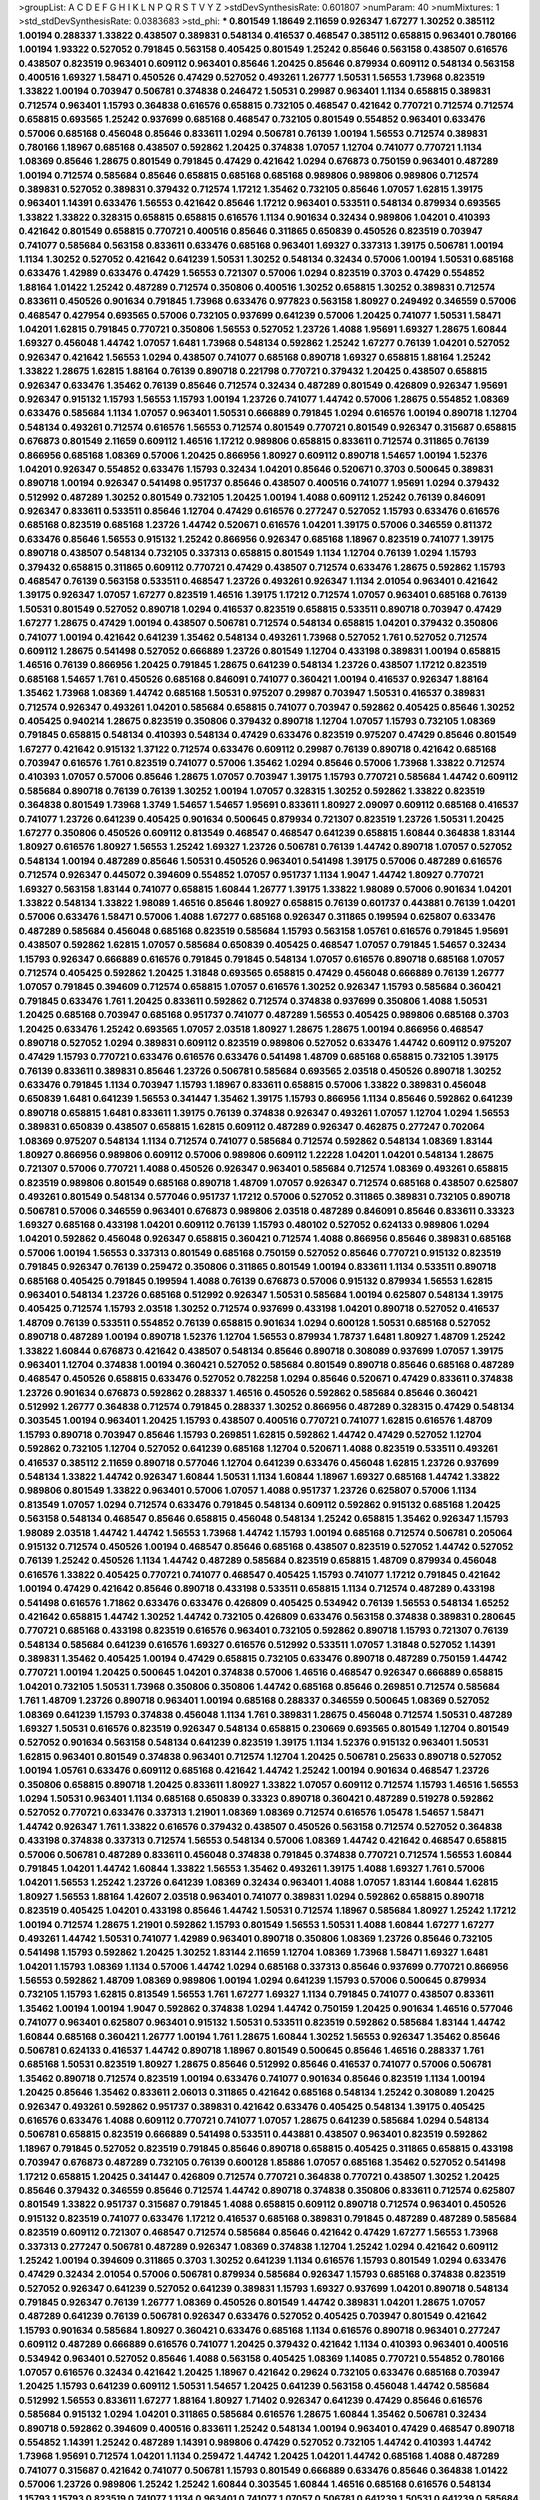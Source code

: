 >groupList:
A C D E F G H I K L
N P Q R S T V Y Z 
>stdDevSynthesisRate:
0.601807 
>numParam:
40
>numMixtures:
1
>std_stdDevSynthesisRate:
0.0383683
>std_phi:
***
0.801549 1.18649 2.11659 0.926347 1.67277 1.30252 0.385112 1.00194 0.288337 1.33822
0.438507 0.389831 0.548134 0.416537 0.468547 0.385112 0.658815 0.963401 0.780166 1.00194
1.93322 0.527052 0.791845 0.563158 0.405425 0.801549 1.25242 0.85646 0.563158 0.438507
0.616576 0.438507 0.823519 0.963401 0.609112 0.963401 0.85646 1.20425 0.85646 0.879934
0.609112 0.548134 0.563158 0.400516 1.69327 1.58471 0.450526 0.47429 0.527052 0.493261
1.26777 1.50531 1.56553 1.73968 0.823519 1.33822 1.00194 0.703947 0.506781 0.374838
0.246472 1.50531 0.29987 0.963401 1.1134 0.658815 0.389831 0.712574 0.963401 1.15793
0.364838 0.616576 0.658815 0.732105 0.468547 0.421642 0.770721 0.712574 0.712574 0.658815
0.693565 1.25242 0.937699 0.685168 0.468547 0.732105 0.801549 0.554852 0.963401 0.633476
0.57006 0.685168 0.456048 0.85646 0.833611 1.0294 0.506781 0.76139 1.00194 1.56553
0.712574 0.389831 0.780166 1.18967 0.685168 0.438507 0.592862 1.20425 0.374838 1.07057
1.12704 0.741077 0.770721 1.1134 1.08369 0.85646 1.28675 0.801549 0.791845 0.47429
0.421642 1.0294 0.676873 0.750159 0.963401 0.487289 1.00194 0.712574 0.585684 0.85646
0.658815 0.685168 0.685168 0.989806 0.989806 0.989806 0.712574 0.389831 0.527052 0.389831
0.379432 0.712574 1.17212 1.35462 0.732105 0.85646 1.07057 1.62815 1.39175 0.963401
1.14391 0.633476 1.56553 0.421642 0.85646 1.17212 0.963401 0.533511 0.548134 0.879934
0.693565 1.33822 1.33822 0.328315 0.658815 0.658815 0.616576 1.1134 0.901634 0.32434
0.989806 1.04201 0.410393 0.421642 0.801549 0.658815 0.770721 0.400516 0.85646 0.311865
0.650839 0.450526 0.823519 0.703947 0.741077 0.585684 0.563158 0.833611 0.633476 0.685168
0.963401 1.69327 0.337313 1.39175 0.506781 1.00194 1.1134 1.30252 0.527052 0.421642
0.641239 1.50531 1.30252 0.548134 0.32434 0.57006 1.00194 1.50531 0.685168 0.633476
1.42989 0.633476 0.47429 1.56553 0.721307 0.57006 1.0294 0.823519 0.3703 0.47429
0.554852 1.88164 1.01422 1.25242 0.487289 0.712574 0.350806 0.400516 1.30252 0.658815
1.30252 0.389831 0.712574 0.833611 0.450526 0.901634 0.791845 1.73968 0.633476 0.977823
0.563158 1.80927 0.249492 0.346559 0.57006 0.468547 0.427954 0.693565 0.57006 0.732105
0.937699 0.641239 0.57006 1.20425 0.741077 1.50531 1.58471 1.04201 1.62815 0.791845
0.770721 0.350806 1.56553 0.527052 1.23726 1.4088 1.95691 1.69327 1.28675 1.60844
1.69327 0.456048 1.44742 1.07057 1.6481 1.73968 0.548134 0.592862 1.25242 1.67277
0.76139 1.04201 0.527052 0.926347 0.421642 1.56553 1.0294 0.438507 0.741077 0.685168
0.890718 1.69327 0.658815 1.88164 1.25242 1.33822 1.28675 1.62815 1.88164 0.76139
0.890718 0.221798 0.770721 0.379432 1.20425 0.438507 0.658815 0.926347 0.633476 1.35462
0.76139 0.85646 0.712574 0.32434 0.487289 0.801549 0.426809 0.926347 1.95691 0.926347
0.915132 1.15793 1.56553 1.15793 1.00194 1.23726 0.741077 1.44742 0.57006 1.28675
0.554852 1.08369 0.633476 0.585684 1.1134 1.07057 0.963401 1.50531 0.666889 0.791845
1.0294 0.616576 1.00194 0.890718 1.12704 0.548134 0.493261 0.712574 0.616576 1.56553
0.712574 0.801549 0.770721 0.801549 0.926347 0.315687 0.658815 0.676873 0.801549 2.11659
0.609112 1.46516 1.17212 0.989806 0.658815 0.833611 0.712574 0.311865 0.76139 0.866956
0.685168 1.08369 0.57006 1.20425 0.866956 1.80927 0.609112 0.890718 1.54657 1.00194
1.52376 1.04201 0.926347 0.554852 0.633476 1.15793 0.32434 1.04201 0.85646 0.520671
0.3703 0.500645 0.389831 0.890718 1.00194 0.926347 0.541498 0.951737 0.85646 0.438507
0.400516 0.741077 1.95691 1.0294 0.379432 0.512992 0.487289 1.30252 0.801549 0.732105
1.20425 1.00194 1.4088 0.609112 1.25242 0.76139 0.846091 0.926347 0.833611 0.533511
0.85646 1.12704 0.47429 0.616576 0.277247 0.527052 1.15793 0.633476 0.616576 0.685168
0.823519 0.685168 1.23726 1.44742 0.520671 0.616576 1.04201 1.39175 0.57006 0.346559
0.811372 0.633476 0.85646 1.56553 0.915132 1.25242 0.866956 0.926347 0.685168 1.18967
0.823519 0.741077 1.39175 0.890718 0.438507 0.548134 0.732105 0.337313 0.658815 0.801549
1.1134 1.12704 0.76139 1.0294 1.15793 0.379432 0.658815 0.311865 0.609112 0.770721
0.47429 0.438507 0.712574 0.633476 1.28675 0.592862 1.15793 0.468547 0.76139 0.563158
0.533511 0.468547 1.23726 0.493261 0.926347 1.1134 2.01054 0.963401 0.421642 1.39175
0.926347 1.07057 1.67277 0.823519 1.46516 1.39175 1.17212 0.712574 1.07057 0.963401
0.685168 0.76139 1.50531 0.801549 0.527052 0.890718 1.0294 0.416537 0.823519 0.658815
0.533511 0.890718 0.703947 0.47429 1.67277 1.28675 0.47429 1.00194 0.438507 0.506781
0.712574 0.548134 0.658815 1.04201 0.379432 0.350806 0.741077 1.00194 0.421642 0.641239
1.35462 0.548134 0.493261 1.73968 0.527052 1.761 0.527052 0.712574 0.609112 1.28675
0.541498 0.527052 0.666889 1.23726 0.801549 1.12704 0.433198 0.389831 1.00194 0.658815
1.46516 0.76139 0.866956 1.20425 0.791845 1.28675 0.641239 0.548134 1.23726 0.438507
1.17212 0.823519 0.685168 1.54657 1.761 0.450526 0.685168 0.846091 0.741077 0.360421
1.00194 0.416537 0.926347 1.88164 1.35462 1.73968 1.08369 1.44742 0.685168 1.50531
0.975207 0.29987 0.703947 1.50531 0.416537 0.389831 0.712574 0.926347 0.493261 1.04201
0.585684 0.658815 0.741077 0.703947 0.592862 0.405425 0.85646 1.30252 0.405425 0.940214
1.28675 0.823519 0.350806 0.379432 0.890718 1.12704 1.07057 1.15793 0.732105 1.08369
0.791845 0.658815 0.548134 0.410393 0.548134 0.47429 0.633476 0.823519 0.975207 0.47429
0.85646 0.801549 1.67277 0.421642 0.915132 1.37122 0.712574 0.633476 0.609112 0.29987
0.76139 0.890718 0.421642 0.685168 0.703947 0.616576 1.761 0.823519 0.741077 0.57006
1.35462 1.0294 0.85646 0.57006 1.73968 1.33822 0.712574 0.410393 1.07057 0.57006
0.85646 1.28675 1.07057 0.703947 1.39175 1.15793 0.770721 0.585684 1.44742 0.609112
0.585684 0.890718 0.76139 0.76139 1.30252 1.00194 1.07057 0.328315 1.30252 0.592862
1.33822 0.823519 0.364838 0.801549 1.73968 1.3749 1.54657 1.54657 1.95691 0.833611
1.80927 2.09097 0.609112 0.685168 0.416537 0.741077 1.23726 0.641239 0.405425 0.901634
0.500645 0.879934 0.721307 0.823519 1.23726 1.50531 1.20425 1.67277 0.350806 0.450526
0.609112 0.813549 0.468547 0.468547 0.641239 0.658815 1.60844 0.364838 1.83144 1.80927
0.616576 1.80927 1.56553 1.25242 1.69327 1.23726 0.506781 0.76139 1.44742 0.890718
1.07057 0.527052 0.548134 1.00194 0.487289 0.85646 1.50531 0.450526 0.963401 0.541498
1.39175 0.57006 0.487289 0.616576 0.712574 0.926347 0.445072 0.394609 0.554852 1.07057
0.951737 1.1134 1.9047 1.44742 1.80927 0.770721 1.69327 0.563158 1.83144 0.741077
0.658815 1.60844 1.26777 1.39175 1.33822 1.98089 0.57006 0.901634 1.04201 1.33822
0.548134 1.33822 1.98089 1.46516 0.85646 1.80927 0.658815 0.76139 0.601737 0.443881
0.76139 1.04201 0.57006 0.633476 1.58471 0.57006 1.4088 1.67277 0.685168 0.926347
0.311865 0.199594 0.625807 0.633476 0.487289 0.585684 0.456048 0.685168 0.823519 0.585684
1.15793 0.563158 1.05761 0.616576 0.791845 1.95691 0.438507 0.592862 1.62815 1.07057
0.585684 0.650839 0.405425 0.468547 1.07057 0.791845 1.54657 0.32434 1.15793 0.926347
0.666889 0.616576 0.791845 0.791845 0.548134 1.07057 0.616576 0.890718 0.685168 1.07057
0.712574 0.405425 0.592862 1.20425 1.31848 0.693565 0.658815 0.47429 0.456048 0.666889
0.76139 1.26777 1.07057 0.791845 0.394609 0.712574 0.658815 1.07057 0.616576 1.30252
0.926347 1.15793 0.585684 0.360421 0.791845 0.633476 1.761 1.20425 0.833611 0.592862
0.712574 0.374838 0.937699 0.350806 1.4088 1.50531 1.20425 0.685168 0.703947 0.685168
0.951737 0.741077 0.487289 1.56553 0.405425 0.989806 0.685168 0.3703 1.20425 0.633476
1.25242 0.693565 1.07057 2.03518 1.80927 1.28675 1.28675 1.00194 0.866956 0.468547
0.890718 0.527052 1.0294 0.389831 0.609112 0.823519 0.989806 0.527052 0.633476 1.44742
0.609112 0.975207 0.47429 1.15793 0.770721 0.633476 0.616576 0.633476 0.541498 1.48709
0.685168 0.658815 0.732105 1.39175 0.76139 0.833611 0.389831 0.85646 1.23726 0.506781
0.585684 0.693565 2.03518 0.450526 0.890718 1.30252 0.633476 0.791845 1.1134 0.703947
1.15793 1.18967 0.833611 0.658815 0.57006 1.33822 0.389831 0.456048 0.650839 1.6481
0.641239 1.56553 0.341447 1.35462 1.39175 1.15793 0.866956 1.1134 0.85646 0.592862
0.641239 0.890718 0.658815 1.6481 0.833611 1.39175 0.76139 0.374838 0.926347 0.493261
1.07057 1.12704 1.0294 1.56553 0.389831 0.650839 0.438507 0.658815 1.62815 0.609112
0.487289 0.926347 0.462875 0.277247 0.702064 1.08369 0.975207 0.548134 1.1134 0.712574
0.741077 0.585684 0.712574 0.592862 0.548134 1.08369 1.83144 1.80927 0.866956 0.989806
0.609112 0.57006 0.989806 0.609112 1.22228 1.04201 1.04201 0.548134 1.28675 0.721307
0.57006 0.770721 1.4088 0.450526 0.926347 0.963401 0.585684 0.712574 1.08369 0.493261
0.658815 0.823519 0.989806 0.801549 0.685168 0.890718 1.48709 1.07057 0.926347 0.712574
0.685168 0.438507 0.625807 0.493261 0.801549 0.548134 0.577046 0.951737 1.17212 0.57006
0.527052 0.311865 0.389831 0.732105 0.890718 0.506781 0.57006 0.346559 0.963401 0.676873
0.989806 2.03518 0.487289 0.846091 0.85646 0.833611 0.33323 1.69327 0.685168 0.433198
1.04201 0.609112 0.76139 1.15793 0.480102 0.527052 0.624133 0.989806 1.0294 1.04201
0.592862 0.456048 0.926347 0.658815 0.360421 0.712574 1.4088 0.866956 0.85646 0.389831
0.685168 0.57006 1.00194 1.56553 0.337313 0.801549 0.685168 0.750159 0.527052 0.85646
0.770721 0.915132 0.823519 0.791845 0.926347 0.76139 0.259472 0.350806 0.311865 0.801549
1.00194 0.833611 1.1134 0.533511 0.890718 0.685168 0.405425 0.791845 0.199594 1.4088
0.76139 0.676873 0.57006 0.915132 0.879934 1.56553 1.62815 0.963401 0.548134 1.23726
0.685168 0.512992 0.926347 1.50531 0.585684 1.00194 0.625807 0.548134 1.39175 0.405425
0.712574 1.15793 2.03518 1.30252 0.712574 0.937699 0.433198 1.04201 0.890718 0.527052
0.416537 1.48709 0.76139 0.533511 0.554852 0.76139 0.658815 0.901634 1.0294 0.600128
1.50531 0.685168 0.527052 0.890718 0.487289 1.00194 0.890718 1.52376 1.12704 1.56553
0.879934 1.78737 1.6481 1.80927 1.48709 1.25242 1.33822 1.60844 0.676873 0.421642
0.438507 0.548134 0.85646 0.890718 0.308089 0.937699 1.07057 1.39175 0.963401 1.12704
0.374838 1.00194 0.360421 0.527052 0.585684 0.801549 0.890718 0.85646 0.685168 0.487289
0.468547 0.450526 0.658815 0.633476 0.527052 0.782258 1.0294 0.85646 0.520671 0.47429
0.833611 0.374838 1.23726 0.901634 0.676873 0.592862 0.288337 1.46516 0.450526 0.592862
0.585684 0.85646 0.360421 0.512992 1.26777 0.364838 0.712574 0.791845 0.288337 1.30252
0.866956 0.487289 0.328315 0.47429 0.548134 0.303545 1.00194 0.963401 1.20425 1.15793
0.438507 0.400516 0.770721 0.741077 1.62815 0.616576 1.48709 1.15793 0.890718 0.703947
0.85646 1.15793 0.269851 1.62815 0.592862 1.44742 0.47429 0.527052 1.12704 0.592862
0.732105 1.12704 0.527052 0.641239 0.685168 1.12704 0.520671 1.4088 0.823519 0.533511
0.493261 0.416537 0.385112 2.11659 0.890718 0.577046 1.12704 0.641239 0.633476 0.456048
1.62815 1.23726 0.937699 0.548134 1.33822 1.44742 0.926347 1.60844 1.50531 1.1134
1.60844 1.18967 1.69327 0.685168 1.44742 1.33822 0.989806 0.801549 1.33822 0.963401
0.57006 1.07057 1.4088 0.951737 1.23726 0.625807 0.57006 1.1134 0.813549 1.07057
1.0294 0.712574 0.633476 0.791845 0.548134 0.609112 0.592862 0.915132 0.685168 1.20425
0.563158 0.548134 0.468547 0.85646 0.658815 0.456048 0.548134 1.25242 0.658815 1.35462
0.926347 1.15793 1.98089 2.03518 1.44742 1.44742 1.56553 1.73968 1.44742 1.15793
1.00194 0.685168 0.712574 0.506781 0.205064 0.915132 0.712574 0.450526 1.00194 0.468547
0.85646 0.685168 0.438507 0.823519 0.527052 1.44742 0.527052 0.76139 1.25242 0.450526
1.1134 1.44742 0.487289 0.585684 0.823519 0.658815 1.48709 0.879934 0.456048 0.616576
1.33822 0.405425 0.770721 0.741077 0.468547 0.405425 1.15793 0.741077 1.17212 0.791845
0.421642 1.00194 0.47429 0.421642 0.85646 0.890718 0.433198 0.533511 0.658815 1.1134
0.712574 0.487289 0.433198 0.541498 0.616576 1.71862 0.633476 0.633476 0.426809 0.405425
0.534942 0.76139 1.56553 0.548134 1.65252 0.421642 0.658815 1.44742 1.30252 1.44742
0.732105 0.426809 0.633476 0.563158 0.374838 0.389831 0.280645 0.770721 0.685168 0.433198
0.823519 0.616576 0.963401 0.732105 0.592862 0.890718 1.15793 0.721307 0.76139 0.548134
0.585684 0.641239 0.616576 1.69327 0.616576 0.512992 0.533511 1.07057 1.31848 0.527052
1.14391 0.389831 1.35462 0.405425 1.00194 0.47429 0.658815 0.732105 0.633476 0.890718
0.487289 0.750159 1.44742 0.770721 1.00194 1.20425 0.500645 1.04201 0.374838 0.57006
1.46516 0.468547 0.926347 0.666889 0.658815 1.04201 0.732105 1.50531 1.73968 0.350806
0.350806 1.44742 0.685168 0.85646 0.269851 0.712574 0.585684 1.761 1.48709 1.23726
0.890718 0.963401 1.00194 0.685168 0.288337 0.346559 0.500645 1.08369 0.527052 1.08369
0.641239 1.15793 0.374838 0.456048 1.1134 1.761 0.389831 1.28675 0.456048 0.712574
1.50531 0.487289 1.69327 1.50531 0.616576 0.823519 0.926347 0.548134 0.658815 0.230669
0.693565 0.801549 1.12704 0.801549 0.527052 0.901634 0.563158 0.548134 0.641239 0.823519
1.39175 1.1134 1.52376 0.915132 0.963401 1.50531 1.62815 0.963401 0.801549 0.374838
0.963401 0.712574 1.12704 1.20425 0.506781 0.25633 0.890718 0.527052 1.00194 1.05761
0.633476 0.609112 0.685168 0.421642 1.44742 1.25242 1.00194 0.901634 0.468547 1.23726
0.350806 0.658815 0.890718 1.20425 0.833611 1.80927 1.33822 1.07057 0.609112 0.712574
1.15793 1.46516 1.56553 1.0294 1.50531 0.963401 1.1134 0.685168 0.650839 0.33323
0.890718 0.360421 0.487289 0.519278 0.592862 0.527052 0.770721 0.633476 0.337313 1.21901
1.08369 1.08369 0.712574 0.616576 1.05478 1.54657 1.58471 1.44742 0.926347 1.761
1.33822 0.616576 0.379432 0.438507 0.450526 0.563158 0.712574 0.527052 0.364838 0.433198
0.374838 0.337313 0.712574 1.56553 0.548134 0.57006 1.08369 1.44742 0.421642 0.468547
0.658815 0.57006 0.506781 0.487289 0.833611 0.456048 0.374838 0.791845 0.374838 0.770721
0.712574 1.56553 1.60844 0.791845 1.04201 1.44742 1.60844 1.33822 1.56553 1.35462
0.493261 1.39175 1.4088 1.69327 1.761 0.57006 1.04201 1.56553 1.25242 1.23726
0.641239 1.08369 0.32434 0.963401 1.4088 1.07057 1.83144 1.60844 1.62815 1.80927
1.56553 1.88164 1.42607 2.03518 0.963401 0.741077 0.389831 1.0294 0.592862 0.658815
0.890718 0.823519 0.405425 1.04201 0.433198 0.85646 1.44742 1.50531 0.712574 1.18967
0.585684 1.80927 1.25242 1.17212 1.00194 0.712574 1.28675 1.21901 0.592862 1.15793
0.801549 1.56553 1.50531 1.4088 1.60844 1.67277 1.67277 0.493261 1.44742 1.50531
0.741077 1.42989 0.963401 0.890718 0.350806 1.08369 1.23726 0.85646 0.732105 0.541498
1.15793 0.592862 1.20425 1.30252 1.83144 2.11659 1.12704 1.08369 1.73968 1.58471
1.69327 1.6481 1.04201 1.15793 1.08369 1.1134 0.57006 1.44742 1.0294 0.685168
0.337313 0.85646 0.937699 0.770721 0.866956 1.56553 0.592862 1.48709 1.08369 0.989806
1.00194 1.0294 0.641239 1.15793 0.57006 0.500645 0.879934 0.732105 1.15793 1.62815
0.813549 1.56553 1.761 1.67277 1.69327 1.1134 0.791845 0.741077 0.438507 0.833611
1.35462 1.00194 1.00194 1.9047 0.592862 0.374838 1.0294 1.44742 0.750159 1.20425
0.901634 1.46516 0.577046 0.741077 0.963401 0.625807 0.963401 0.915132 1.50531 0.533511
0.823519 0.592862 0.585684 1.83144 1.44742 1.60844 0.685168 0.360421 1.26777 1.00194
1.761 1.28675 1.60844 1.30252 1.56553 0.926347 1.35462 0.85646 0.506781 0.624133
0.416537 1.44742 0.890718 1.18967 0.801549 0.500645 0.85646 1.46516 0.288337 1.761
0.685168 1.50531 0.823519 1.80927 1.28675 0.85646 0.512992 0.85646 0.416537 0.741077
0.57006 0.506781 1.35462 0.890718 0.712574 0.823519 1.00194 0.633476 0.741077 0.901634
0.85646 0.823519 1.1134 1.00194 1.20425 0.85646 1.35462 0.833611 2.06013 0.311865
0.421642 0.685168 0.548134 1.25242 0.308089 1.20425 0.926347 0.493261 0.592862 0.951737
0.389831 0.421642 0.633476 0.405425 0.548134 1.39175 0.405425 0.616576 0.633476 1.4088
0.609112 0.770721 0.741077 1.07057 1.28675 0.641239 0.585684 1.0294 0.548134 0.506781
0.658815 0.823519 0.666889 0.541498 0.533511 0.443881 0.438507 0.963401 0.823519 0.592862
1.18967 0.791845 0.527052 0.823519 0.791845 0.85646 0.890718 0.658815 0.405425 0.311865
0.658815 0.433198 0.703947 0.676873 0.487289 0.732105 0.76139 0.600128 1.85886 1.07057
0.685168 1.35462 0.527052 0.541498 1.17212 0.658815 1.20425 0.341447 0.426809 0.712574
0.770721 0.364838 0.770721 0.438507 1.30252 1.20425 0.85646 0.379432 0.346559 0.85646
0.712574 1.44742 0.890718 0.374838 0.350806 0.833611 0.712574 0.625807 0.801549 1.33822
0.951737 0.315687 0.791845 1.4088 0.658815 0.609112 0.890718 0.712574 0.963401 0.450526
0.915132 0.823519 0.741077 0.633476 1.17212 0.416537 0.685168 0.389831 0.791845 0.487289
0.487289 0.585684 0.823519 0.609112 0.721307 0.468547 0.712574 0.585684 0.85646 0.421642
0.47429 1.67277 1.56553 1.73968 0.337313 0.277247 0.506781 0.487289 0.926347 1.08369
0.374838 1.12704 1.25242 1.0294 0.421642 0.609112 1.25242 1.00194 0.394609 0.311865
0.3703 1.30252 0.641239 1.1134 0.616576 1.15793 0.801549 1.0294 0.633476 0.47429
0.32434 2.01054 0.57006 0.506781 0.879934 0.585684 0.926347 1.15793 0.685168 0.374838
0.823519 0.527052 0.926347 0.641239 0.527052 0.641239 0.389831 1.15793 1.69327 0.937699
1.04201 0.890718 0.548134 0.791845 0.926347 0.76139 1.26777 1.08369 0.450526 0.801549
1.44742 0.389831 1.04201 1.28675 1.07057 0.487289 0.641239 0.76139 0.506781 0.926347
0.633476 0.527052 0.405425 0.703947 0.801549 0.421642 1.15793 0.901634 0.585684 1.80927
0.360421 0.633476 0.685168 1.1134 0.616576 0.890718 0.963401 0.277247 0.609112 0.487289
0.666889 0.616576 0.741077 1.20425 0.379432 0.421642 1.1134 0.410393 0.963401 0.400516
0.534942 0.963401 0.527052 0.85646 1.4088 0.563158 0.405425 1.08369 1.14085 0.770721
0.554852 0.780166 1.07057 0.616576 0.32434 0.421642 1.20425 1.18967 0.421642 0.29624
0.732105 0.633476 0.685168 0.703947 1.20425 1.15793 0.641239 0.609112 1.50531 1.54657
1.20425 0.641239 0.563158 0.456048 1.44742 0.585684 0.512992 1.56553 0.833611 1.67277
1.88164 1.80927 1.71402 0.926347 0.641239 0.47429 0.85646 0.616576 0.585684 0.915132
1.0294 1.04201 0.311865 0.585684 0.616576 1.28675 1.60844 1.35462 0.506781 0.32434
0.890718 0.592862 0.394609 0.400516 0.833611 1.25242 0.548134 1.00194 0.963401 0.47429
0.468547 0.890718 0.554852 1.14391 1.25242 0.487289 1.14391 0.989806 0.47429 0.527052
0.732105 1.44742 0.410393 1.44742 1.73968 1.95691 0.712574 1.04201 1.1134 0.259472
1.44742 1.20425 1.04201 1.44742 0.685168 1.4088 0.487289 0.741077 0.315687 0.421642
0.741077 0.506781 1.15793 0.801549 0.666889 0.633476 0.85646 0.364838 1.01422 0.57006
1.23726 0.989806 1.25242 1.25242 1.60844 0.303545 1.60844 1.46516 0.685168 0.616576
0.548134 1.15793 1.15793 0.823519 0.741077 1.1134 0.963401 0.741077 1.07057 0.506781
0.641239 1.50531 0.641239 0.585684 0.866956 0.951737 0.658815 1.56553 0.926347 0.456048
1.08369 0.400516 0.585684 0.410393 2.01054 0.320413 1.04201 1.33822 0.901634 1.20425
0.506781 1.39175 0.548134 0.374838 0.791845 1.00194 0.506781 0.951737 0.389831 0.901634
0.890718 0.801549 0.685168 1.88164 0.823519 1.20425 0.405425 1.00194 0.433198 1.56553
0.592862 1.0294 1.44742 1.12704 1.80927 1.56553 1.30252 0.520671 0.456048 0.421642
1.20425 1.56553 0.782258 0.823519 0.625807 0.791845 0.438507 0.937699 1.28675 1.62815
1.56553 1.50531 0.989806 1.15793 0.801549 0.712574 0.592862 1.1134 1.88164 1.88164
0.685168 1.35462 1.07057 1.28675 1.28675 0.548134 0.487289 0.346559 0.791845 0.616576
1.09992 0.592862 0.57006 0.443881 0.585684 0.901634 0.866956 0.866956 0.616576 0.527052
0.527052 0.506781 0.487289 0.450526 0.360421 0.741077 0.421642 0.360421 1.04201 0.468547
0.641239 0.533511 1.28675 0.48139 0.389831 1.1134 0.616576 1.62815 1.00194 0.926347
1.07057 1.50531 1.83144 1.17527 1.73968 0.487289 0.32434 0.57006 1.39175 0.890718
0.926347 1.54657 0.443881 1.15793 0.57006 0.685168 0.915132 0.963401 0.364838 0.666889
0.633476 0.833611 0.76139 0.421642 0.712574 0.242836 0.405425 0.926347 0.533511 0.85646
0.374838 0.791845 1.0294 0.468547 1.60844 1.1134 0.666889 1.28675 0.533511 0.364838
0.374838 0.650839 1.80927 0.592862 0.890718 0.890718 0.685168 1.52376 1.12704 0.609112
0.666889 0.833611 0.533511 0.685168 0.750159 0.493261 0.741077 0.989806 0.658815 0.741077
0.616576 0.685168 0.633476 1.15793 1.1134 1.1134 1.23726 0.85646 0.506781 0.609112
0.527052 1.00194 1.04201 0.658815 0.76139 0.506781 0.926347 0.712574 1.1134 1.25242
0.685168 0.592862 0.364838 1.15793 0.360421 0.468547 1.50531 0.846091 0.592862 0.732105
0.520671 0.57006 1.56553 1.33822 0.801549 0.548134 0.712574 0.85646 0.791845 0.633476
0.421642 0.693565 1.30252 0.389831 1.04201 1.50531 1.20425 1.1134 1.67277 1.60844
0.823519 0.712574 0.703947 0.963401 0.57006 0.85646 0.823519 0.741077 1.39175 0.76139
0.487289 0.641239 0.592862 0.468547 0.866956 0.770721 0.456048 0.548134 0.633476 0.450526
1.20425 1.83144 0.410393 1.1134 0.890718 0.650839 0.712574 0.641239 1.15793 0.450526
0.879934 1.54657 0.658815 0.592862 0.57006 1.07057 1.48709 1.15793 0.456048 0.337313
0.901634 0.379432 1.20425 0.295447 1.69327 1.1134 0.712574 0.346559 0.421642 0.337313
0.405425 0.450526 1.44742 0.394609 1.15793 0.890718 0.813549 0.676873 1.00194 0.823519
1.28675 0.801549 1.15793 0.468547 0.421642 1.67277 0.438507 0.676873 0.85646 0.741077
0.601737 0.456048 0.791845 0.527052 0.658815 0.676873 1.1134 0.833611 0.791845 0.963401
0.666889 0.85646 1.15793 1.80927 0.633476 0.506781 0.901634 1.08369 1.28675 0.685168
0.364838 0.712574 0.770721 1.761 0.633476 0.421642 0.801549 0.433198 0.703947 0.890718
0.32434 0.468547 0.592862 0.975207 0.712574 0.833611 0.801549 0.879934 0.633476 0.703947
0.76139 0.633476 1.20425 0.421642 0.520671 0.57006 1.1134 0.493261 0.866956 1.07057
0.85646 0.791845 1.30252 0.963401 1.18967 0.303545 0.456048 1.00194 0.389831 0.468547
0.389831 1.07057 0.400516 0.624133 1.62815 0.337313 0.592862 0.641239 0.527052 1.35462
1.67277 0.685168 0.410393 1.18967 0.791845 1.56553 0.658815 1.00194 1.15793 0.520671
0.658815 0.685168 0.801549 1.39175 0.866956 0.879934 0.360421 0.85646 0.770721 0.215881
0.633476 1.20425 1.07057 0.770721 1.08369 1.15793 1.17212 1.69327 0.609112 1.15793
0.658815 0.468547 1.17212 0.666889 0.926347 0.438507 0.770721 1.20425 0.616576 0.666889
0.937699 0.438507 0.506781 1.39175 0.801549 0.833611 0.833611 1.44742 0.405425 2.35205
0.770721 0.592862 0.47429 1.0294 0.951737 0.823519 0.685168 0.350806 1.95691 0.926347
0.506781 1.1134 0.57006 1.69327 0.666889 0.823519 1.00194 0.527052 0.346559 1.60844
0.433198 0.685168 1.20425 0.374838 0.609112 0.791845 1.25242 0.585684 0.462875 0.770721
0.360421 1.00194 0.712574 0.364838 1.07057 0.506781 0.963401 0.421642 0.890718 0.616576
0.456048 0.732105 0.616576 1.07057 0.741077 1.44742 1.44742 1.17212 0.389831 1.73968
0.33323 1.73968 0.450526 0.29987 0.609112 0.676873 1.35462 0.506781 1.56553 0.585684
0.658815 1.30252 0.641239 0.926347 1.42989 0.421642 1.35462 1.15793 0.823519 0.963401
0.311865 0.592862 0.541498 1.39175 1.07057 0.360421 1.17212 0.989806 0.616576 0.666889
0.379432 0.732105 0.609112 0.712574 0.585684 0.585684 0.915132 1.25242 1.23726 1.20425
0.85646 1.54657 0.833611 1.39175 1.20425 1.0294 1.20425 0.937699 0.721307 1.28675
0.890718 0.685168 1.25242 0.57006 1.44742 0.541498 1.67277 1.56553 0.963401 1.60844
0.641239 0.288337 1.50531 0.658815 0.823519 1.39175 0.712574 1.33822 1.73968 1.20425
0.823519 0.405425 0.616576 0.770721 0.85646 1.15793 0.379432 0.3703 0.641239 1.09992
1.15793 0.666889 0.801549 0.658815 0.47429 1.28675 0.833611 0.963401 0.563158 0.57006
0.450526 0.527052 0.76139 0.616576 1.00194 0.641239 0.741077 0.405425 0.592862 1.20425
0.405425 1.04201 0.585684 1.73968 0.506781 0.520671 0.487289 0.585684 0.791845 1.01694
2.11659 0.548134 0.421642 0.456048 0.85646 0.658815 1.12704 0.693565 0.563158 0.823519
0.360421 0.989806 0.374838 1.28675 0.527052 1.0294 0.506781 0.311865 0.506781 1.12704
0.506781 1.15793 0.369309 0.364838 0.641239 0.658815 0.85646 1.1134 1.18967 1.56553
0.533511 0.770721 0.823519 0.421642 0.512992 0.963401 0.360421 1.52376 0.405425 0.846091
0.658815 0.527052 0.741077 1.60844 0.791845 0.791845 1.80927 0.499306 0.801549 0.685168
1.20425 1.15793 1.30252 1.21901 0.685168 0.456048 0.311865 0.438507 0.184536 0.548134
1.04201 0.328315 1.08369 1.0294 0.693565 0.770721 0.823519 0.741077 1.00194 1.20425
0.685168 0.926347 1.48709 0.421642 0.563158 1.35462 0.405425 1.07057 0.563158 0.624133
0.311865 1.44742 0.915132 1.25242 1.80927 0.813549 1.0294 1.00194 0.548134 0.487289
1.35462 1.00194 1.50531 0.533511 0.963401 0.421642 0.389831 1.48709 1.39175 0.658815
0.712574 0.791845 0.57006 0.926347 0.374838 0.823519 1.30252 0.527052 1.67277 0.421642
0.703947 1.00194 0.269851 0.520671 0.890718 0.616576 0.770721 0.676873 0.633476 0.487289
0.741077 0.548134 0.468547 0.85646 0.791845 1.67277 1.4088 0.791845 0.641239 1.04201
1.15793 0.405425 0.901634 0.29187 1.50531 1.20425 0.890718 0.926347 0.493261 1.80927
1.78737 0.616576 0.791845 1.39175 0.823519 0.890718 0.685168 0.389831 0.926347 0.527052
0.394609 0.350806 0.76139 1.28675 0.487289 0.951737 1.04201 1.12704 1.50531 1.95691
0.394609 1.30252 0.585684 1.0294 1.1134 0.890718 1.15793 1.07057 1.50531 1.28675
0.846091 1.39175 1.78737 1.20425 1.07057 1.08369 1.20425 1.44742 0.823519 1.67277
1.17212 0.890718 1.20425 1.56553 1.54657 0.926347 1.00194 0.937699 0.527052 0.866956
1.25242 0.585684 0.85646 1.761 0.823519 1.15793 0.685168 0.741077 1.1134 0.732105
0.693565 1.18967 1.58471 1.60844 1.33822 1.00194 0.951737 0.693565 1.26777 1.07057
0.277247 0.926347 0.374838 1.60844 0.379432 0.512992 0.616576 0.770721 0.379432 0.989806
0.527052 0.421642 0.890718 0.405425 0.801549 0.468547 0.350806 0.685168 0.85646 0.890718
0.266584 1.15793 0.487289 1.1134 0.685168 0.963401 0.712574 0.438507 0.506781 0.641239
1.21901 0.527052 1.69327 0.527052 0.468547 1.12704 0.360421 0.85646 0.937699 0.703947
0.311865 1.05478 0.658815 0.32434 0.57006 0.493261 0.350806 1.44742 0.633476 0.438507
1.52376 0.389831 0.416537 0.548134 0.609112 0.500645 1.15793 0.85646 0.269851 0.487289
0.685168 0.770721 0.450526 0.426809 0.500645 0.685168 0.554852 1.07057 0.833611 0.246472
0.693565 0.32434 1.30252 1.23726 0.456048 1.28675 0.443881 1.20425 1.46516 0.405425
1.18967 0.47429 0.641239 0.487289 0.385112 0.963401 0.456048 0.443881 0.658815 0.833611
0.658815 0.548134 0.937699 0.951737 0.685168 0.438507 0.468547 0.926347 0.47429 1.04201
1.23726 0.421642 1.56553 0.533511 1.54657 0.866956 0.801549 0.616576 0.676873 0.951737
0.493261 1.00194 0.433198 0.493261 0.685168 0.890718 1.00194 0.438507 0.685168 0.658815
0.721307 0.963401 0.374838 0.741077 0.890718 0.364838 0.801549 0.633476 0.641239 0.548134
0.641239 1.00194 0.833611 0.592862 1.60844 1.48709 0.527052 1.83144 1.25242 1.20425
0.770721 0.29987 0.641239 0.493261 0.741077 0.866956 1.17212 0.57006 1.30252 0.609112
1.15793 0.741077 0.770721 0.609112 0.609112 1.33822 0.609112 1.44742 0.658815 0.633476
0.901634 0.438507 0.527052 0.721307 1.21901 0.350806 0.421642 0.85646 0.823519 0.741077
0.685168 0.791845 0.658815 0.741077 0.609112 0.379432 1.28675 0.337313 0.85646 1.00194
0.554852 1.39175 0.658815 0.416537 0.616576 0.752171 1.0294 0.890718 0.937699 1.0294
0.609112 0.791845 1.50531 1.00194 0.770721 0.426809 0.592862 0.364838 1.35462 1.33822
0.641239 1.07057 0.685168 0.493261 1.69327 0.658815 0.915132 0.963401 0.239896 0.512992
0.780166 0.926347 0.527052 1.33822 1.07057 1.54657 0.233496 1.39175 1.4088 0.600128
1.39175 0.433198 0.487289 0.360421 0.685168 0.616576 0.450526 1.761 0.284846 0.666889
0.506781 1.33822 0.421642 0.951737 0.951737 0.563158 0.833611 0.512992 0.915132 0.592862
0.468547 0.394609 0.741077 0.770721 0.633476 1.1134 1.39175 1.00194 0.750159 1.15793
0.416537 0.527052 1.1134 0.712574 0.791845 0.456048 0.456048 1.35462 0.937699 0.633476
0.512992 0.926347 1.48709 0.33323 0.533511 0.57006 0.963401 1.1134 0.732105 0.791845
0.641239 0.890718 0.468547 0.527052 0.433198 0.616576 1.28675 0.741077 0.85646 1.33822
0.915132 0.609112 0.658815 0.676873 0.487289 1.39175 1.44742 0.963401 0.541498 0.633476
0.433198 1.33822 0.866956 0.394609 1.1134 1.25242 0.506781 1.35462 0.770721 0.685168
0.890718 0.770721 0.500645 1.56553 2.03518 1.04201 0.288337 1.42607 0.963401 0.563158
0.47429 0.374838 1.07057 1.15793 0.732105 0.337313 0.506781 0.350806 0.685168 0.527052
1.1134 0.512992 0.468547 0.633476 1.56553 1.73968 1.15793 1.26777 0.242836 1.60844
1.18967 0.801549 0.592862 0.741077 0.633476 0.813549 0.989806 0.675062 0.926347 0.57006
0.341447 0.394609 0.468547 0.915132 0.712574 0.585684 0.563158 0.750159 1.00194 0.355105
0.548134 0.57006 0.512992 1.20425 0.801549 1.67277 0.266584 0.47429 0.337313 1.1134
0.487289 0.48139 0.520671 0.685168 0.548134 0.421642 1.07057 0.846091 0.450526 0.703947
0.32434 1.88164 0.450526 0.741077 1.60844 0.57006 0.416537 0.616576 0.732105 0.239896
0.741077 0.468547 0.616576 0.170614 0.685168 1.15793 1.28675 0.541498 1.21901 0.658815
0.85646 1.00194 1.15793 0.76139 0.76139 0.616576 0.741077 0.641239 0.512992 0.57006
0.360421 0.76139 1.35462 0.732105 0.394609 1.39175 0.405425 0.468547 0.57006 0.685168
0.47429 0.616576 0.450526 1.07057 0.791845 0.487289 0.641239 0.741077 0.666889 1.00194
0.616576 0.85646 0.421642 0.527052 0.468547 0.416537 0.456048 1.4088 0.456048 0.364838
1.33822 0.703947 0.85646 1.00194 1.07057 0.890718 0.374838 1.30252 0.712574 1.73968
0.410393 1.56553 0.421642 1.26777 0.915132 1.25242 0.741077 0.641239 0.963401 1.35462
1.0294 0.633476 0.890718 0.47429 0.33323 0.33323 1.83144 0.405425 0.712574 1.30252
0.750159 0.57006 0.57006 0.770721 0.592862 0.951737 0.421642 1.15793 1.52376 0.658815
0.554852 0.548134 0.616576 0.676873 1.39175 0.609112 0.693565 0.963401 0.693565 1.00194
1.07057 0.770721 1.20425 1.44742 1.1134 0.833611 0.57006 0.548134 0.801549 0.791845
1.33822 1.25242 1.69327 0.801549 0.487289 0.770721 0.879934 0.506781 0.658815 0.609112
1.07057 1.08369 0.693565 1.12704 0.527052 1.44742 0.890718 1.1134 0.926347 1.20425
0.926347 0.609112 1.1134 0.85646 0.320413 0.520671 1.48709 0.548134 1.0294 0.541498
0.693565 0.926347 0.57006 0.533511 0.506781 0.506781 0.963401 0.732105 0.823519 1.60844
0.57006 0.520671 0.937699 0.890718 0.624133 0.25255 0.527052 0.360421 0.609112 0.963401
0.963401 0.963401 1.1134 1.15793 0.926347 0.741077 0.468547 0.770721 1.39175 0.450526
1.80927 0.693565 0.548134 0.527052 0.456048 0.57006 0.394609 0.468547 0.421642 0.741077
0.585684 1.17212 0.47429 1.60844 1.15793 1.62815 1.56553 1.69327 1.62815 1.27117
1.88164 2.11659 1.50531 1.44742 1.20425 1.44742 1.25242 0.963401 1.04201 2.03518
0.456048 0.712574 0.989806 1.28675 0.468547 1.04201 1.08369 0.801549 0.76139 0.364838
0.633476 1.07057 1.50531 0.712574 0.963401 0.791845 0.609112 0.926347 1.44742 0.770721
1.1134 1.52376 0.374838 0.266584 0.770721 1.28675 0.641239 1.33822 0.963401 0.791845
0.890718 1.1134 1.50531 1.30252 0.350806 1.1134 0.963401 0.468547 0.400516 1.50531
1.42989 0.685168 1.88164 0.823519 0.438507 0.770721 1.44742 0.48139 0.416537 1.04201
0.541498 0.833611 0.801549 0.592862 0.791845 0.658815 0.512992 0.801549 0.493261 0.951737
1.33822 1.95691 0.866956 1.48709 1.761 0.527052 0.85646 0.712574 0.791845 0.741077
0.85646 0.468547 1.83144 0.520671 0.527052 0.592862 0.85646 1.1134 0.487289 0.666889
0.506781 1.04201 0.901634 0.641239 1.50531 1.07057 1.50531 0.438507 0.438507 0.512992
0.527052 1.44742 1.4088 0.791845 0.29987 0.666889 0.712574 0.712574 1.50531 0.512992
1.17212 0.658815 0.554852 0.791845 0.85646 0.609112 0.641239 1.54657 1.05761 0.813549
0.592862 0.585684 0.506781 1.62815 1.78737 1.00194 0.741077 0.450526 0.48139 1.00194
0.770721 0.527052 1.12704 1.62815 1.44742 0.32434 0.801549 1.50531 0.563158 1.07057
1.39175 1.56553 0.712574 0.57006 0.548134 2.09097 0.975207 0.520671 0.676873 0.641239
0.658815 1.30252 0.989806 0.676873 1.08369 1.00194 0.791845 0.410393 0.421642 1.15793
0.609112 0.741077 0.901634 1.00194 0.616576 1.52376 1.6481 0.750159 0.685168 0.770721
1.14391 0.548134 0.224516 0.879934 1.08369 0.592862 0.242836 0.712574 0.823519 0.554852
0.389831 0.76139 1.30252 0.926347 0.712574 0.675062 1.1134 0.506781 0.585684 1.0294
0.712574 1.35462 0.926347 0.57006 0.712574 1.1134 0.548134 1.1134 0.563158 1.33822
0.592862 0.85646 0.468547 0.76139 1.28675 0.989806 0.527052 0.609112 1.62815 0.57006
0.890718 0.685168 0.963401 0.350806 0.433198 0.405425 0.493261 0.890718 0.577046 0.823519
1.73968 1.28675 0.641239 0.658815 0.548134 0.712574 0.48139 0.741077 1.0294 1.07057
0.616576 0.975207 1.73968 0.585684 0.791845 0.468547 0.901634 1.73968 0.512992 1.46516
0.633476 1.50531 1.56553 1.0294 1.04201 0.341447 1.52376 0.801549 0.963401 0.641239
0.609112 0.57006 0.712574 0.548134 0.355105 1.80927 0.548134 0.890718 0.487289 0.374838
0.963401 0.585684 0.801549 1.00194 1.44742 0.685168 1.20425 0.951737 1.35462 0.249492
1.15793 1.07057 0.527052 0.685168 0.394609 1.08369 1.4088 0.350806 0.25633 0.527052
0.712574 1.08369 0.389831 0.548134 0.410393 0.741077 1.67277 1.48709 0.890718 1.73968
1.07057 1.69327 1.39175 2.09097 1.07057 1.33822 0.866956 1.44742 0.712574 0.963401
0.311865 0.915132 1.35462 0.675062 1.62815 1.4088 0.712574 1.07057 0.592862 0.585684
0.649098 0.462875 0.47429 0.658815 0.364838 0.592862 0.519278 0.801549 1.00194 0.592862
0.468547 0.823519 0.770721 0.32434 0.57006 0.33323 1.35462 1.33822 1.21901 0.823519
1.20425 1.35462 0.493261 0.563158 1.04201 0.633476 1.4088 1.60844 1.80927 0.487289
0.57006 0.712574 0.512992 0.288337 0.890718 1.33822 1.73968 0.658815 0.712574 0.625807
0.609112 0.506781 1.35462 0.445072 0.685168 0.541498 0.732105 1.07057 0.541498 1.44742
0.926347 0.890718 0.533511 0.421642 0.685168 0.658815 0.548134 1.04201 1.46516 1.62815
0.801549 0.609112 0.512992 0.76139 1.18967 0.609112 1.15793 0.548134 0.433198 1.18967
0.890718 0.506781 0.592862 1.28675 0.506781 0.577046 0.405425 0.666889 0.823519 0.421642
0.791845 0.712574 1.67277 0.693565 0.890718 0.712574 0.29987 0.633476 1.52376 1.39175
0.506781 1.20425 0.405425 0.890718 1.1134 0.85646 0.926347 0.658815 2.35205 0.57006
1.35462 0.791845 0.963401 1.44742 1.00194 0.641239 1.80927 0.685168 0.823519 0.609112
0.592862 0.487289 0.693565 0.527052 0.405425 0.658815 1.50531 0.85646 0.641239 1.83144
0.633476 0.410393 0.389831 1.20425 1.07057 0.901634 1.18967 0.311865 0.732105 0.548134
0.676873 1.15793 0.450526 0.732105 0.400516 0.506781 0.791845 0.609112 0.520671 0.592862
0.468547 0.520671 0.230669 1.28675 0.633476 0.609112 0.823519 1.50531 0.512992 0.625807
0.975207 0.625807 0.76139 0.890718 0.416537 0.616576 1.54657 0.76139 0.585684 0.666889
0.741077 0.85646 1.00194 1.73968 1.1134 0.833611 0.500645 0.685168 1.54657 0.85646
0.563158 0.416537 1.08369 0.592862 1.4088 1.25242 0.685168 0.438507 0.450526 0.616576
0.890718 0.421642 1.56553 0.487289 0.76139 0.813549 0.658815 0.741077 0.548134 0.650839
0.438507 0.47429 1.07057 0.493261 0.741077 0.493261 1.17212 0.512992 0.770721 1.67277
0.685168 0.433198 0.741077 0.703947 0.512992 0.487289 0.506781 0.791845 0.438507 0.693565
0.85646 0.527052 0.337313 0.658815 0.461637 0.548134 0.609112 0.712574 0.616576 1.00194
0.350806 0.85646 0.563158 0.750159 0.410393 0.890718 0.394609 0.527052 1.33822 0.153534
0.801549 0.533511 0.85646 0.633476 0.47429 1.50531 0.400516 0.456048 1.28675 0.685168
0.770721 0.823519 0.616576 0.741077 0.741077 1.9047 0.592862 0.801549 0.438507 0.823519
0.658815 0.926347 0.311865 0.468547 1.67277 0.533511 0.823519 0.937699 0.770721 0.750159
1.73968 0.791845 0.456048 0.389831 0.890718 2.03518 1.15793 0.288337 0.433198 0.346559
0.433198 0.389831 0.823519 0.770721 0.633476 0.601737 0.791845 0.685168 1.04201 1.15793
0.915132 1.08369 0.32434 0.487289 1.07057 0.658815 1.39175 0.405425 1.39175 0.337313
1.39175 1.39175 1.44742 1.35462 0.641239 0.47429 0.633476 1.62815 0.926347 0.57006
1.20425 0.833611 0.76139 0.548134 1.05761 0.548134 1.1134 0.833611 1.44742 1.25242
0.609112 0.712574 0.926347 1.56553 0.563158 0.33323 0.641239 1.25242 0.676873 0.890718
0.548134 0.548134 0.563158 0.506781 0.963401 1.33822 0.712574 1.01422 1.08369 1.00194
0.801549 0.712574 0.468547 0.506781 0.951737 0.57006 0.633476 0.823519 0.405425 0.450526
0.346559 1.54657 0.937699 1.15793 0.32434 0.937699 0.703947 1.83144 0.963401 0.811372
1.33822 0.926347 0.989806 1.00194 0.721307 0.641239 1.33822 0.616576 1.25242 0.813549
1.761 1.56553 1.46516 1.39175 1.73968 1.56553 1.17212 1.17212 1.60844 0.770721
0.563158 0.890718 0.592862 0.585684 0.770721 0.741077 0.592862 1.31848 0.741077 0.963401
1.73968 2.03518 0.85646 1.00194 1.30252 1.62815 0.901634 1.25242 1.54657 1.67277
1.08369 0.85646 0.468547 0.685168 0.890718 0.493261 0.770721 0.616576 1.60844 0.658815
0.901634 1.44742 0.676873 1.95691 0.609112 1.67277 0.770721 1.62815 1.28675 0.374838
0.915132 0.57006 0.541498 0.801549 0.951737 0.592862 0.685168 1.23726 1.04201 1.56553
1.04201 1.56553 0.951737 0.937699 0.732105 0.963401 0.963401 0.57006 0.866956 1.88164
1.28675 1.04201 0.633476 0.47429 0.732105 1.73968 1.1134 1.80927 1.1134 1.4088
1.54657 0.963401 0.703947 0.57006 0.512992 0.410393 0.506781 0.512992 0.890718 0.585684
0.685168 1.93322 1.23726 1.0294 0.791845 0.585684 1.33822 0.732105 1.17212 1.00194
1.50531 0.676873 1.35462 0.512992 0.890718 0.833611 0.823519 0.801549 0.741077 0.506781
1.07057 0.658815 0.658815 0.676873 0.405425 0.641239 1.07057 1.12704 1.50531 1.80927
1.69327 0.963401 1.54657 0.685168 0.85646 1.20425 0.926347 1.69327 1.83144 1.07057
1.54657 1.62815 1.62815 1.00194 1.30252 1.80927 0.609112 0.712574 0.791845 0.770721
0.963401 1.35462 1.14391 0.346559 1.1134 0.548134 0.456048 1.07057 1.73968 0.770721
0.512992 0.468547 0.801549 0.364838 1.20425 0.487289 0.633476 0.951737 0.801549 0.712574
0.658815 1.14391 1.09698 1.48709 0.563158 0.500645 0.506781 0.791845 0.405425 1.07057
1.46516 1.62815 0.527052 0.350806 1.04201 0.712574 1.20425 0.506781 1.44742 1.0294
1.4088 0.770721 1.44742 1.25242 0.703947 1.31848 1.04201 1.62815 0.616576 0.770721
1.35462 0.823519 0.527052 1.60844 0.57006 0.901634 1.50531 0.890718 1.0294 1.20425
0.901634 1.30252 0.548134 0.76139 1.08369 0.963401 0.951737 0.823519 1.08369 0.658815
1.00194 0.548134 0.350806 0.379432 0.438507 1.07057 0.337313 1.07057 0.337313 0.685168
0.548134 0.741077 0.801549 1.0294 0.616576 0.685168 0.641239 0.712574 0.658815 1.4088
0.633476 1.83144 0.592862 0.693565 0.385112 0.266584 0.915132 0.666889 1.20425 0.791845
1.15793 0.468547 0.890718 0.915132 0.421642 0.337313 0.770721 0.548134 0.360421 1.88164
0.277247 1.35462 1.17212 1.12704 0.609112 0.926347 1.73968 1.761 0.963401 0.685168
0.685168 0.732105 0.770721 0.527052 1.08369 0.32434 0.239896 0.433198 0.346559 0.732105
0.926347 0.833611 0.732105 1.73968 0.527052 0.641239 0.554852 0.421642 1.0294 0.616576
1.30252 1.80927 0.890718 0.438507 0.592862 0.541498 0.506781 0.676873 0.456048 0.741077
0.915132 0.685168 1.00194 1.44742 0.658815 0.937699 0.685168 0.823519 0.379432 1.30252
0.732105 1.07057 0.963401 1.15793 0.703947 0.963401 0.685168 0.721307 1.20425 1.15793
1.73968 0.468547 0.592862 0.721307 1.0294 0.405425 0.374838 0.426809 1.73968 0.438507
0.405425 0.658815 0.577046 0.405425 0.311865 0.450526 0.592862 1.00194 0.989806 0.389831
0.416537 1.33822 0.658815 0.548134 1.00194 0.963401 0.685168 1.08369 1.28675 1.08369
0.989806 0.239896 0.666889 0.57006 0.791845 1.05761 0.791845 0.752171 0.685168 0.506781
0.890718 0.364838 1.15793 1.1134 0.311865 1.23726 0.890718 0.87758 0.989806 0.801549
0.592862 1.21901 0.791845 0.563158 0.85646 0.833611 0.890718 0.512992 0.641239 0.951737
1.17212 0.389831 0.462875 0.76139 0.890718 1.12704 0.977823 0.57006 0.337313 0.421642
1.04201 0.963401 1.67277 0.685168 0.901634 1.17212 0.266584 0.57006 0.890718 0.527052
0.963401 0.29187 1.07057 1.12704 0.512992 0.609112 0.926347 0.493261 0.833611 0.85646
1.00194 0.833611 0.801549 1.15793 0.533511 0.410393 0.350806 0.712574 0.801549 1.08369
0.191917 0.616576 0.295447 0.499306 1.88164 1.15793 0.360421 1.20425 1.05761 0.385112
0.468547 1.60844 0.616576 0.741077 0.791845 1.30252 0.350806 0.666889 0.633476 0.399445
0.901634 1.04201 0.963401 0.394609 0.926347 1.23726 0.926347 0.685168 0.770721 0.443881
0.658815 0.57006 1.20425 0.527052 1.04201 0.32434 0.33323 0.563158 1.07057 1.44742
0.364838 0.926347 1.44742 0.421642 0.405425 0.450526 0.741077 0.791845 0.770721 0.676873
0.732105 1.20425 1.4088 0.389831 0.346559 1.93322 0.394609 0.741077 1.56553 1.12704
0.85646 0.563158 0.421642 0.791845 0.666889 0.823519 1.26777 1.04201 0.926347 0.493261
0.450526 0.712574 0.609112 1.69327 0.592862 0.791845 0.385112 1.0294 0.721307 0.616576
0.625807 0.57006 1.1134 0.493261 1.50531 1.08369 0.641239 0.506781 0.658815 1.23726
0.963401 1.39175 0.901634 0.833611 0.548134 0.32434 0.85646 0.468547 0.57006 0.658815
0.780166 1.0294 1.67277 1.35462 0.346559 0.770721 0.616576 0.328315 0.693565 0.712574
0.493261 1.95691 0.506781 1.25242 0.592862 0.658815 0.450526 0.433198 0.823519 1.07057
0.915132 0.389831 1.31848 1.07057 0.975207 1.62815 0.926347 0.76139 1.761 0.548134
0.658815 1.33822 0.506781 1.761 0.269851 1.30252 0.32434 0.456048 0.360421 0.609112
0.350806 0.641239 1.28675 1.46516 1.15793 0.801549 0.585684 0.527052 0.57006 0.890718
0.85646 0.915132 1.80927 0.85646 0.712574 0.712574 0.650839 0.609112 1.04201 1.08369
1.83144 1.56553 0.500645 1.62815 0.926347 1.28675 1.15793 1.88164 1.80927 0.616576
0.633476 0.685168 0.641239 0.233496 1.14391 0.791845 1.50531 0.32434 0.379432 0.926347
1.12704 1.50531 0.791845 0.506781 0.85646 1.15793 0.926347 0.480102 0.468547 0.288337
0.527052 0.438507 0.506781 0.951737 0.47429 0.563158 0.374838 0.951737 0.609112 0.791845
0.493261 0.563158 0.585684 2.1746 0.616576 0.379432 0.350806 0.741077 0.487289 0.405425
0.506781 0.57006 1.15793 0.450526 0.405425 1.07057 0.890718 0.823519 1.62815 0.926347
0.493261 0.438507 1.56553 1.50531 0.712574 0.487289 0.456048 0.890718 0.658815 0.801549
0.890718 0.85646 0.548134 1.67277 0.658815 0.601737 0.527052 1.12704 0.833611 1.28675
1.07057 0.541498 0.563158 0.242836 0.364838 1.1134 0.890718 0.741077 0.527052 1.20425
0.456048 0.493261 1.08369 1.07057 0.592862 0.890718 1.56553 0.57006 1.33822 0.57006
1.30252 0.389831 0.963401 0.585684 0.989806 1.20425 0.866956 1.15793 0.385112 0.421642
0.548134 0.801549 0.641239 1.30252 0.548134 0.438507 0.360421 0.527052 1.25242 1.07057
0.438507 0.541498 0.506781 1.50531 1.69327 1.04201 1.23726 0.487289 0.712574 0.963401
1.33822 0.85646 1.35462 0.527052 0.712574 0.650839 0.585684 0.712574 0.823519 1.09992
0.405425 0.548134 0.609112 1.52376 0.433198 1.1134 0.732105 0.47429 2.03518 0.527052
0.712574 0.732105 1.39175 1.04201 0.609112 1.80927 0.666889 0.533511 0.770721 0.813549
0.633476 0.541498 0.609112 1.80927 0.823519 1.73968 0.85646 0.416537 0.616576 0.25633
0.527052 0.963401 0.609112 0.47429 0.823519 0.616576 0.379432 0.890718 0.963401 0.977823
0.801549 0.712574 0.563158 0.616576 0.493261 0.658815 0.890718 0.609112 0.741077 0.666889
0.360421 0.421642 1.0294 0.712574 0.658815 0.541498 1.73968 0.85646 0.389831 0.712574
0.85646 0.750159 0.456048 1.07057 0.85646 1.23726 0.506781 0.239896 0.741077 0.770721
0.527052 0.650839 0.76139 1.39175 0.712574 0.658815 0.76139 1.0294 0.548134 0.563158
1.0294 2.03518 0.609112 0.487289 0.405425 0.823519 0.890718 1.04201 1.761 0.85646
0.337313 0.666889 0.405425 1.4088 1.88164 0.609112 1.35462 0.47429 0.548134 1.0294
0.658815 0.592862 1.4088 0.47429 1.39175 1.08369 1.17212 1.56553 1.60844 1.50531
0.741077 1.44742 1.56553 0.76139 1.50531 0.548134 0.487289 1.15793 0.456048 0.926347
0.741077 1.08369 1.54657 1.17212 0.592862 0.951737 0.823519 0.389831 0.527052 0.405425
0.926347 1.46516 1.09992 0.527052 0.360421 0.890718 1.35462 0.433198 0.879934 1.39175
0.416537 1.25242 0.350806 0.685168 0.963401 0.823519 0.801549 0.703947 1.50531 0.926347
1.50531 0.823519 0.506781 0.641239 0.658815 0.633476 0.85646 0.846091 0.350806 0.712574
0.780166 0.712574 0.487289 1.04201 0.585684 0.641239 0.85646 0.633476 0.47429 0.791845
1.12704 0.732105 0.76139 0.527052 1.35462 1.33822 0.782258 0.685168 0.585684 0.963401
0.468547 0.356058 0.341447 0.963401 0.791845 0.205064 0.693565 0.389831 0.548134 0.512992
0.741077 0.374838 1.1134 1.50531 0.823519 0.801549 1.60844 1.69327 0.548134 1.56553
0.658815 1.00194 0.500645 0.823519 0.685168 1.25242 0.926347 0.624133 0.57006 1.00194
0.658815 0.770721 0.866956 1.39175 0.989806 0.732105 1.50531 1.15793 0.548134 0.506781
0.801549 0.926347 0.405425 0.685168 0.823519 1.15793 1.1134 0.85646 1.05761 1.44742
0.421642 0.989806 0.527052 0.666889 0.833611 1.67277 0.770721 0.693565 0.85646 0.487289
0.780166 0.541498 0.801549 0.641239 0.487289 1.04201 0.421642 1.44742 1.25242 1.08369
0.468547 1.04201 0.770721 0.823519 0.732105 1.00194 0.633476 0.548134 0.269851 0.658815
0.770721 0.770721 0.685168 1.1134 1.30252 0.791845 0.703947 1.00194 0.750159 1.69327
0.585684 0.350806 0.741077 0.48139 1.54657 0.658815 0.364838 0.666889 0.47429 0.410393
0.685168 0.685168 0.890718 0.741077 0.658815 0.450526 0.712574 0.493261 1.80927 1.0294
0.527052 1.07057 0.915132 0.548134 0.389831 0.823519 1.0294 0.337313 0.633476 0.616576
1.50531 1.761 0.823519 0.616576 1.09992 0.487289 1.50531 0.658815 1.1134 1.39175
0.926347 0.506781 0.616576 0.616576 0.721307 0.801549 1.26777 0.592862 0.801549 1.1134
1.67277 0.609112 0.405425 1.60844 0.843827 0.85646 0.76139 0.741077 1.31848 1.25242
1.15793 1.28675 0.405425 0.360421 0.937699 0.666889 0.76139 1.17212 0.633476 1.30252
0.468547 1.33822 0.732105 1.12704 0.548134 0.592862 0.926347 0.890718 0.750159 0.438507
0.421642 0.456048 0.548134 0.389831 1.00194 1.20425 0.676873 0.926347 1.12704 0.770721
0.450526 1.0294 0.527052 0.609112 1.20425 0.405425 0.951737 0.394609 0.456048 0.823519
0.548134 0.527052 0.712574 0.29624 0.770721 1.08369 0.823519 0.866956 0.405425 0.548134
0.592862 0.47429 0.541498 1.1134 0.616576 0.801549 0.633476 0.685168 1.17212 0.685168
0.405425 0.421642 0.438507 0.592862 0.592862 0.693565 0.541498 0.926347 0.791845 0.379432
1.33822 1.39175 0.721307 1.18967 0.421642 0.616576 0.493261 0.506781 0.616576 0.360421
1.20425 0.685168 1.56553 1.15793 0.963401 0.506781 1.04201 0.592862 0.533511 1.50531
1.23726 0.963401 0.791845 0.712574 1.761 1.0294 0.951737 0.468547 0.833611 0.48139
1.69327 0.85646 1.07057 0.770721 1.12704 0.926347 0.527052 0.592862 1.07057 0.563158
0.468547 0.685168 0.721307 0.641239 0.866956 0.487289 0.770721 0.493261 0.506781 0.685168
0.915132 1.1134 0.890718 1.50531 0.703947 0.585684 0.890718 0.616576 0.374838 0.685168
0.703947 0.438507 0.712574 0.230669 0.951737 0.823519 0.650839 0.963401 1.50531 0.616576
0.770721 0.47429 0.658815 0.389831 0.633476 0.554852 1.07057 1.56553 0.609112 0.350806
0.76139 0.57006 1.21901 1.07057 0.456048 0.616576 0.85646 1.44742 1.44742 0.633476
0.199594 0.468547 0.963401 0.890718 0.548134 0.315687 0.527052 0.703947 1.33822 0.389831
0.85646 1.00194 1.35462 0.658815 1.35462 0.493261 0.741077 0.609112 1.25242 0.616576
0.770721 1.07057 0.633476 1.30252 0.29987 1.0294 0.741077 0.548134 0.585684 1.30252
0.926347 0.633476 0.29987 0.770721 0.693565 0.527052 1.73968 2.09097 0.85646 0.57006
0.506781 1.0294 0.57006 0.57006 1.14391 0.512992 1.15793 1.15793 0.585684 0.76139
1.26777 0.791845 1.95691 0.456048 1.50531 0.879934 1.20425 0.389831 0.520671 0.633476
1.00194 0.770721 1.07057 0.801549 0.450526 1.58471 0.266584 0.625807 0.963401 0.85646
0.926347 0.416537 0.57006 1.62815 0.512992 1.73968 0.548134 0.712574 0.577046 0.791845
1.1134 1.25242 0.57006 0.609112 1.1134 1.26777 0.685168 0.493261 1.00194 0.493261
0.721307 0.548134 1.00194 0.563158 0.548134 0.445072 0.548134 0.450526 0.592862 0.685168
0.277247 0.487289 0.468547 0.585684 0.963401 0.548134 0.311865 0.456048 1.08369 1.01694
1.1134 1.56553 1.44742 0.703947 0.433198 0.741077 0.951737 0.658815 0.443881 0.512992
1.04201 0.350806 1.80927 0.833611 0.770721 0.658815 0.712574 0.741077 0.433198 0.801549
1.15793 0.527052 1.15793 0.741077 0.791845 0.951737 0.25633 0.85646 0.592862 0.512992
0.29987 0.57006 1.30252 0.592862 0.890718 0.456048 0.658815 0.520671 0.227877 0.346559
0.685168 0.389831 0.685168 0.813549 0.633476 0.712574 0.506781 0.721307 0.76139 0.57006
0.405425 0.770721 1.30252 0.512992 0.791845 0.527052 0.823519 0.741077 0.890718 0.438507
0.493261 0.405425 1.20425 0.379432 1.23726 0.405425 0.493261 1.62815 0.400516 0.741077
0.712574 0.770721 0.533511 0.438507 0.963401 0.468547 1.33822 0.770721 0.533511 0.658815
0.685168 0.527052 0.468547 0.32434 0.438507 1.42607 0.585684 1.0294 0.890718 0.791845
0.616576 1.4088 0.926347 0.512992 0.823519 1.12704 1.88164 0.801549 0.813549 0.989806
1.05761 0.592862 0.262652 1.73968 0.633476 0.57006 1.88164 0.405425 0.890718 1.20425
0.32434 0.493261 0.890718 0.405425 0.693565 0.47429 0.846091 1.20425 0.438507 0.85646
1.83144 1.50531 0.823519 0.527052 0.592862 0.47429 0.658815 0.311865 0.963401 0.890718
0.506781 0.76139 1.39175 0.421642 0.926347 0.350806 0.456048 0.833611 0.400516 0.693565
1.761 1.56553 0.712574 0.658815 0.633476 1.20425 0.592862 0.563158 0.693565 0.85646
1.07057 0.890718 0.732105 0.456048 0.685168 0.527052 1.20425 0.609112 0.609112 1.17212
0.47429 1.4088 1.20425 0.506781 0.29987 0.85646 1.07057 1.07057 0.47429 0.658815
0.47429 0.389831 1.15793 0.937699 0.693565 0.975207 1.44742 1.56553 1.20425 0.633476
1.50531 0.592862 1.04201 0.548134 0.658815 0.487289 0.633476 1.1134 0.468547 0.527052
1.50531 1.35462 0.554852 1.33822 1.20425 1.04201 0.585684 0.462875 1.15793 0.456048
0.541498 0.47429 0.548134 0.770721 0.433198 1.00194 0.963401 1.35462 1.30252 1.00194
0.685168 0.685168 0.963401 0.823519 0.379432 0.609112 0.32434 0.732105 0.379432 0.337313
0.650839 1.17212 0.585684 1.20425 1.15793 0.548134 0.616576 0.963401 1.14391 1.00194
0.633476 0.741077 0.394609 0.926347 1.20425 0.350806 0.533511 0.585684 0.866956 0.890718
1.44742 0.456048 0.350806 0.29987 0.901634 1.1134 0.548134 0.879934 0.506781 1.39175
0.592862 0.616576 0.963401 0.712574 1.15793 0.456048 1.04201 1.25242 0.609112 1.60844
0.405425 0.445072 0.592862 0.311865 0.548134 0.456048 0.890718 0.741077 0.57006 0.732105
0.438507 0.770721 0.585684 1.00194 0.770721 0.527052 0.741077 1.1134 1.20425 1.20425
0.658815 0.866956 0.833611 1.15793 0.833611 0.554852 0.741077 0.259472 0.85646 0.926347
0.374838 0.712574 0.791845 0.585684 0.963401 0.823519 0.712574 1.56553 0.592862 0.641239
1.30252 1.1134 0.937699 0.85646 0.685168 0.915132 1.18967 1.4088 1.54657 1.67277
1.78737 1.35462 0.405425 1.0294 0.926347 0.346559 1.04201 0.32434 1.07057 0.438507
0.85646 0.527052 0.750159 1.28675 1.12704 1.1134 0.741077 0.770721 0.685168 0.57006
0.76139 0.360421 0.389831 0.337313 0.801549 0.890718 0.791845 0.823519 1.39175 0.633476
1.46516 0.563158 1.15793 0.823519 0.487289 1.62815 1.35462 1.00194 0.389831 0.989806
1.00194 0.512992 0.548134 1.62815 0.625807 1.05761 1.12704 1.00194 0.487289 1.15793
0.527052 0.926347 0.527052 1.08369 0.633476 0.833611 0.791845 0.527052 0.337313 1.71862
0.512992 1.44742 0.601737 0.341447 0.915132 0.963401 1.15793 0.791845 0.554852 0.732105
0.823519 0.712574 0.791845 0.791845 0.76139 0.616576 0.337313 0.791845 0.833611 1.33822
1.56553 0.926347 0.658815 0.47429 0.57006 0.506781 0.741077 0.563158 0.712574 0.866956
0.468547 0.487289 0.846091 0.527052 1.20425 0.890718 0.592862 0.750159 0.833611 0.770721
1.15793 0.801549 0.337313 0.703947 1.761 0.801549 
>categories:
0 0
>mixtureAssignment:
0 0 0 0 0 0 0 0 0 0 0 0 0 0 0 0 0 0 0 0 0 0 0 0 0 0 0 0 0 0 0 0 0 0 0 0 0 0 0 0 0 0 0 0 0 0 0 0 0 0
0 0 0 0 0 0 0 0 0 0 0 0 0 0 0 0 0 0 0 0 0 0 0 0 0 0 0 0 0 0 0 0 0 0 0 0 0 0 0 0 0 0 0 0 0 0 0 0 0 0
0 0 0 0 0 0 0 0 0 0 0 0 0 0 0 0 0 0 0 0 0 0 0 0 0 0 0 0 0 0 0 0 0 0 0 0 0 0 0 0 0 0 0 0 0 0 0 0 0 0
0 0 0 0 0 0 0 0 0 0 0 0 0 0 0 0 0 0 0 0 0 0 0 0 0 0 0 0 0 0 0 0 0 0 0 0 0 0 0 0 0 0 0 0 0 0 0 0 0 0
0 0 0 0 0 0 0 0 0 0 0 0 0 0 0 0 0 0 0 0 0 0 0 0 0 0 0 0 0 0 0 0 0 0 0 0 0 0 0 0 0 0 0 0 0 0 0 0 0 0
0 0 0 0 0 0 0 0 0 0 0 0 0 0 0 0 0 0 0 0 0 0 0 0 0 0 0 0 0 0 0 0 0 0 0 0 0 0 0 0 0 0 0 0 0 0 0 0 0 0
0 0 0 0 0 0 0 0 0 0 0 0 0 0 0 0 0 0 0 0 0 0 0 0 0 0 0 0 0 0 0 0 0 0 0 0 0 0 0 0 0 0 0 0 0 0 0 0 0 0
0 0 0 0 0 0 0 0 0 0 0 0 0 0 0 0 0 0 0 0 0 0 0 0 0 0 0 0 0 0 0 0 0 0 0 0 0 0 0 0 0 0 0 0 0 0 0 0 0 0
0 0 0 0 0 0 0 0 0 0 0 0 0 0 0 0 0 0 0 0 0 0 0 0 0 0 0 0 0 0 0 0 0 0 0 0 0 0 0 0 0 0 0 0 0 0 0 0 0 0
0 0 0 0 0 0 0 0 0 0 0 0 0 0 0 0 0 0 0 0 0 0 0 0 0 0 0 0 0 0 0 0 0 0 0 0 0 0 0 0 0 0 0 0 0 0 0 0 0 0
0 0 0 0 0 0 0 0 0 0 0 0 0 0 0 0 0 0 0 0 0 0 0 0 0 0 0 0 0 0 0 0 0 0 0 0 0 0 0 0 0 0 0 0 0 0 0 0 0 0
0 0 0 0 0 0 0 0 0 0 0 0 0 0 0 0 0 0 0 0 0 0 0 0 0 0 0 0 0 0 0 0 0 0 0 0 0 0 0 0 0 0 0 0 0 0 0 0 0 0
0 0 0 0 0 0 0 0 0 0 0 0 0 0 0 0 0 0 0 0 0 0 0 0 0 0 0 0 0 0 0 0 0 0 0 0 0 0 0 0 0 0 0 0 0 0 0 0 0 0
0 0 0 0 0 0 0 0 0 0 0 0 0 0 0 0 0 0 0 0 0 0 0 0 0 0 0 0 0 0 0 0 0 0 0 0 0 0 0 0 0 0 0 0 0 0 0 0 0 0
0 0 0 0 0 0 0 0 0 0 0 0 0 0 0 0 0 0 0 0 0 0 0 0 0 0 0 0 0 0 0 0 0 0 0 0 0 0 0 0 0 0 0 0 0 0 0 0 0 0
0 0 0 0 0 0 0 0 0 0 0 0 0 0 0 0 0 0 0 0 0 0 0 0 0 0 0 0 0 0 0 0 0 0 0 0 0 0 0 0 0 0 0 0 0 0 0 0 0 0
0 0 0 0 0 0 0 0 0 0 0 0 0 0 0 0 0 0 0 0 0 0 0 0 0 0 0 0 0 0 0 0 0 0 0 0 0 0 0 0 0 0 0 0 0 0 0 0 0 0
0 0 0 0 0 0 0 0 0 0 0 0 0 0 0 0 0 0 0 0 0 0 0 0 0 0 0 0 0 0 0 0 0 0 0 0 0 0 0 0 0 0 0 0 0 0 0 0 0 0
0 0 0 0 0 0 0 0 0 0 0 0 0 0 0 0 0 0 0 0 0 0 0 0 0 0 0 0 0 0 0 0 0 0 0 0 0 0 0 0 0 0 0 0 0 0 0 0 0 0
0 0 0 0 0 0 0 0 0 0 0 0 0 0 0 0 0 0 0 0 0 0 0 0 0 0 0 0 0 0 0 0 0 0 0 0 0 0 0 0 0 0 0 0 0 0 0 0 0 0
0 0 0 0 0 0 0 0 0 0 0 0 0 0 0 0 0 0 0 0 0 0 0 0 0 0 0 0 0 0 0 0 0 0 0 0 0 0 0 0 0 0 0 0 0 0 0 0 0 0
0 0 0 0 0 0 0 0 0 0 0 0 0 0 0 0 0 0 0 0 0 0 0 0 0 0 0 0 0 0 0 0 0 0 0 0 0 0 0 0 0 0 0 0 0 0 0 0 0 0
0 0 0 0 0 0 0 0 0 0 0 0 0 0 0 0 0 0 0 0 0 0 0 0 0 0 0 0 0 0 0 0 0 0 0 0 0 0 0 0 0 0 0 0 0 0 0 0 0 0
0 0 0 0 0 0 0 0 0 0 0 0 0 0 0 0 0 0 0 0 0 0 0 0 0 0 0 0 0 0 0 0 0 0 0 0 0 0 0 0 0 0 0 0 0 0 0 0 0 0
0 0 0 0 0 0 0 0 0 0 0 0 0 0 0 0 0 0 0 0 0 0 0 0 0 0 0 0 0 0 0 0 0 0 0 0 0 0 0 0 0 0 0 0 0 0 0 0 0 0
0 0 0 0 0 0 0 0 0 0 0 0 0 0 0 0 0 0 0 0 0 0 0 0 0 0 0 0 0 0 0 0 0 0 0 0 0 0 0 0 0 0 0 0 0 0 0 0 0 0
0 0 0 0 0 0 0 0 0 0 0 0 0 0 0 0 0 0 0 0 0 0 0 0 0 0 0 0 0 0 0 0 0 0 0 0 0 0 0 0 0 0 0 0 0 0 0 0 0 0
0 0 0 0 0 0 0 0 0 0 0 0 0 0 0 0 0 0 0 0 0 0 0 0 0 0 0 0 0 0 0 0 0 0 0 0 0 0 0 0 0 0 0 0 0 0 0 0 0 0
0 0 0 0 0 0 0 0 0 0 0 0 0 0 0 0 0 0 0 0 0 0 0 0 0 0 0 0 0 0 0 0 0 0 0 0 0 0 0 0 0 0 0 0 0 0 0 0 0 0
0 0 0 0 0 0 0 0 0 0 0 0 0 0 0 0 0 0 0 0 0 0 0 0 0 0 0 0 0 0 0 0 0 0 0 0 0 0 0 0 0 0 0 0 0 0 0 0 0 0
0 0 0 0 0 0 0 0 0 0 0 0 0 0 0 0 0 0 0 0 0 0 0 0 0 0 0 0 0 0 0 0 0 0 0 0 0 0 0 0 0 0 0 0 0 0 0 0 0 0
0 0 0 0 0 0 0 0 0 0 0 0 0 0 0 0 0 0 0 0 0 0 0 0 0 0 0 0 0 0 0 0 0 0 0 0 0 0 0 0 0 0 0 0 0 0 0 0 0 0
0 0 0 0 0 0 0 0 0 0 0 0 0 0 0 0 0 0 0 0 0 0 0 0 0 0 0 0 0 0 0 0 0 0 0 0 0 0 0 0 0 0 0 0 0 0 0 0 0 0
0 0 0 0 0 0 0 0 0 0 0 0 0 0 0 0 0 0 0 0 0 0 0 0 0 0 0 0 0 0 0 0 0 0 0 0 0 0 0 0 0 0 0 0 0 0 0 0 0 0
0 0 0 0 0 0 0 0 0 0 0 0 0 0 0 0 0 0 0 0 0 0 0 0 0 0 0 0 0 0 0 0 0 0 0 0 0 0 0 0 0 0 0 0 0 0 0 0 0 0
0 0 0 0 0 0 0 0 0 0 0 0 0 0 0 0 0 0 0 0 0 0 0 0 0 0 0 0 0 0 0 0 0 0 0 0 0 0 0 0 0 0 0 0 0 0 0 0 0 0
0 0 0 0 0 0 0 0 0 0 0 0 0 0 0 0 0 0 0 0 0 0 0 0 0 0 0 0 0 0 0 0 0 0 0 0 0 0 0 0 0 0 0 0 0 0 0 0 0 0
0 0 0 0 0 0 0 0 0 0 0 0 0 0 0 0 0 0 0 0 0 0 0 0 0 0 0 0 0 0 0 0 0 0 0 0 0 0 0 0 0 0 0 0 0 0 0 0 0 0
0 0 0 0 0 0 0 0 0 0 0 0 0 0 0 0 0 0 0 0 0 0 0 0 0 0 0 0 0 0 0 0 0 0 0 0 0 0 0 0 0 0 0 0 0 0 0 0 0 0
0 0 0 0 0 0 0 0 0 0 0 0 0 0 0 0 0 0 0 0 0 0 0 0 0 0 0 0 0 0 0 0 0 0 0 0 0 0 0 0 0 0 0 0 0 0 0 0 0 0
0 0 0 0 0 0 0 0 0 0 0 0 0 0 0 0 0 0 0 0 0 0 0 0 0 0 0 0 0 0 0 0 0 0 0 0 0 0 0 0 0 0 0 0 0 0 0 0 0 0
0 0 0 0 0 0 0 0 0 0 0 0 0 0 0 0 0 0 0 0 0 0 0 0 0 0 0 0 0 0 0 0 0 0 0 0 0 0 0 0 0 0 0 0 0 0 0 0 0 0
0 0 0 0 0 0 0 0 0 0 0 0 0 0 0 0 0 0 0 0 0 0 0 0 0 0 0 0 0 0 0 0 0 0 0 0 0 0 0 0 0 0 0 0 0 0 0 0 0 0
0 0 0 0 0 0 0 0 0 0 0 0 0 0 0 0 0 0 0 0 0 0 0 0 0 0 0 0 0 0 0 0 0 0 0 0 0 0 0 0 0 0 0 0 0 0 0 0 0 0
0 0 0 0 0 0 0 0 0 0 0 0 0 0 0 0 0 0 0 0 0 0 0 0 0 0 0 0 0 0 0 0 0 0 0 0 0 0 0 0 0 0 0 0 0 0 0 0 0 0
0 0 0 0 0 0 0 0 0 0 0 0 0 0 0 0 0 0 0 0 0 0 0 0 0 0 0 0 0 0 0 0 0 0 0 0 0 0 0 0 0 0 0 0 0 0 0 0 0 0
0 0 0 0 0 0 0 0 0 0 0 0 0 0 0 0 0 0 0 0 0 0 0 0 0 0 0 0 0 0 0 0 0 0 0 0 0 0 0 0 0 0 0 0 0 0 0 0 0 0
0 0 0 0 0 0 0 0 0 0 0 0 0 0 0 0 0 0 0 0 0 0 0 0 0 0 0 0 0 0 0 0 0 0 0 0 0 0 0 0 0 0 0 0 0 0 0 0 0 0
0 0 0 0 0 0 0 0 0 0 0 0 0 0 0 0 0 0 0 0 0 0 0 0 0 0 0 0 0 0 0 0 0 0 0 0 0 0 0 0 0 0 0 0 0 0 0 0 0 0
0 0 0 0 0 0 0 0 0 0 0 0 0 0 0 0 0 0 0 0 0 0 0 0 0 0 0 0 0 0 0 0 0 0 0 0 0 0 0 0 0 0 0 0 0 0 0 0 0 0
0 0 0 0 0 0 0 0 0 0 0 0 0 0 0 0 0 0 0 0 0 0 0 0 0 0 0 0 0 0 0 0 0 0 0 0 0 0 0 0 0 0 0 0 0 0 0 0 0 0
0 0 0 0 0 0 0 0 0 0 0 0 0 0 0 0 0 0 0 0 0 0 0 0 0 0 0 0 0 0 0 0 0 0 0 0 0 0 0 0 0 0 0 0 0 0 0 0 0 0
0 0 0 0 0 0 0 0 0 0 0 0 0 0 0 0 0 0 0 0 0 0 0 0 0 0 0 0 0 0 0 0 0 0 0 0 0 0 0 0 0 0 0 0 0 0 0 0 0 0
0 0 0 0 0 0 0 0 0 0 0 0 0 0 0 0 0 0 0 0 0 0 0 0 0 0 0 0 0 0 0 0 0 0 0 0 0 0 0 0 0 0 0 0 0 0 0 0 0 0
0 0 0 0 0 0 0 0 0 0 0 0 0 0 0 0 0 0 0 0 0 0 0 0 0 0 0 0 0 0 0 0 0 0 0 0 0 0 0 0 0 0 0 0 0 0 0 0 0 0
0 0 0 0 0 0 0 0 0 0 0 0 0 0 0 0 0 0 0 0 0 0 0 0 0 0 0 0 0 0 0 0 0 0 0 0 0 0 0 0 0 0 0 0 0 0 0 0 0 0
0 0 0 0 0 0 0 0 0 0 0 0 0 0 0 0 0 0 0 0 0 0 0 0 0 0 0 0 0 0 0 0 0 0 0 0 0 0 0 0 0 0 0 0 0 0 0 0 0 0
0 0 0 0 0 0 0 0 0 0 0 0 0 0 0 0 0 0 0 0 0 0 0 0 0 0 0 0 0 0 0 0 0 0 0 0 0 0 0 0 0 0 0 0 0 0 0 0 0 0
0 0 0 0 0 0 0 0 0 0 0 0 0 0 0 0 0 0 0 0 0 0 0 0 0 0 0 0 0 0 0 0 0 0 0 0 0 0 0 0 0 0 0 0 0 0 0 0 0 0
0 0 0 0 0 0 0 0 0 0 0 0 0 0 0 0 0 0 0 0 0 0 0 0 0 0 0 0 0 0 0 0 0 0 0 0 0 0 0 0 0 0 0 0 0 0 0 0 0 0
0 0 0 0 0 0 0 0 0 0 0 0 0 0 0 0 0 0 0 0 0 0 0 0 0 0 0 0 0 0 0 0 0 0 0 0 0 0 0 0 0 0 0 0 0 0 0 0 0 0
0 0 0 0 0 0 0 0 0 0 0 0 0 0 0 0 0 0 0 0 0 0 0 0 0 0 0 0 0 0 0 0 0 0 0 0 0 0 0 0 0 0 0 0 0 0 0 0 0 0
0 0 0 0 0 0 0 0 0 0 0 0 0 0 0 0 0 0 0 0 0 0 0 0 0 0 0 0 0 0 0 0 0 0 0 0 0 0 0 0 0 0 0 0 0 0 0 0 0 0
0 0 0 0 0 0 0 0 0 0 0 0 0 0 0 0 0 0 0 0 0 0 0 0 0 0 0 0 0 0 0 0 0 0 0 0 0 0 0 0 0 0 0 0 0 0 0 0 0 0
0 0 0 0 0 0 0 0 0 0 0 0 0 0 0 0 0 0 0 0 0 0 0 0 0 0 0 0 0 0 0 0 0 0 0 0 0 0 0 0 0 0 0 0 0 0 0 0 0 0
0 0 0 0 0 0 0 0 0 0 0 0 0 0 0 0 0 0 0 0 0 0 0 0 0 0 0 0 0 0 0 0 0 0 0 0 0 0 0 0 0 0 0 0 0 0 0 0 0 0
0 0 0 0 0 0 0 0 0 0 0 0 0 0 0 0 0 0 0 0 0 0 0 0 0 0 0 0 0 0 0 0 0 0 0 0 0 0 0 0 0 0 0 0 0 0 0 0 0 0
0 0 0 0 0 0 0 0 0 0 0 0 0 0 0 0 0 0 0 0 0 0 0 0 0 0 0 0 0 0 0 0 0 0 0 0 0 0 0 0 0 0 0 0 0 0 0 0 0 0
0 0 0 0 0 0 0 0 0 0 0 0 0 0 0 0 0 0 0 0 0 0 0 0 0 0 0 0 0 0 0 0 0 0 0 0 0 0 0 0 0 0 0 0 0 0 0 0 0 0
0 0 0 0 0 0 0 0 0 0 0 0 0 0 0 0 0 0 0 0 0 0 0 0 0 0 0 0 0 0 0 0 0 0 0 0 0 0 0 0 0 0 0 0 0 0 0 0 0 0
0 0 0 0 0 0 0 0 0 0 0 0 0 0 0 0 0 0 0 0 0 0 0 0 0 0 0 0 0 0 0 0 0 0 0 0 0 0 0 0 0 0 0 0 0 0 0 0 0 0
0 0 0 0 0 0 0 0 0 0 0 0 0 0 0 0 0 0 0 0 0 0 0 0 0 0 0 0 0 0 0 0 0 0 0 0 0 0 0 0 0 0 0 0 0 0 0 0 0 0
0 0 0 0 0 0 0 0 0 0 0 0 0 0 0 0 0 0 0 0 0 0 0 0 0 0 0 0 0 0 0 0 0 0 0 0 0 0 0 0 0 0 0 0 0 0 0 0 0 0
0 0 0 0 0 0 0 0 0 0 0 0 0 0 0 0 0 0 0 0 0 0 0 0 0 0 0 0 0 0 0 0 0 0 0 0 0 0 0 0 0 0 0 0 0 0 0 0 0 0
0 0 0 0 0 0 0 0 0 0 0 0 0 0 0 0 0 0 0 0 0 0 0 0 0 0 0 0 0 0 0 0 0 0 0 0 0 0 0 0 0 0 0 0 0 0 0 0 0 0
0 0 0 0 0 0 0 0 0 0 0 0 0 0 0 0 0 0 0 0 0 0 0 0 0 0 0 0 0 0 0 0 0 0 0 0 0 0 0 0 0 0 0 0 0 0 0 0 0 0
0 0 0 0 0 0 0 0 0 0 0 0 0 0 0 0 0 0 0 0 0 0 0 0 0 0 0 0 0 0 0 0 0 0 0 0 0 0 0 0 0 0 0 0 0 0 0 0 0 0
0 0 0 0 0 0 0 0 0 0 0 0 0 0 0 0 0 0 0 0 0 0 0 0 0 0 0 0 0 0 0 0 0 0 0 0 0 0 0 0 0 0 0 0 0 0 0 0 0 0
0 0 0 0 0 0 0 0 0 0 0 0 0 0 0 0 0 0 0 0 0 0 0 0 0 0 0 0 0 0 0 0 0 0 0 0 0 0 0 0 0 0 0 0 0 0 0 0 0 0
0 0 0 0 0 0 0 0 0 0 0 0 0 0 0 0 0 0 0 0 0 0 0 0 0 0 0 0 0 0 0 0 0 0 0 0 0 0 0 0 0 0 0 0 0 0 0 0 0 0
0 0 0 0 0 0 0 0 0 0 0 0 0 0 0 0 0 0 0 0 0 0 0 0 0 0 0 0 0 0 0 0 0 0 0 0 0 0 0 0 0 0 0 0 0 0 0 0 0 0
0 0 0 0 0 0 0 0 0 0 0 0 0 0 0 0 0 0 0 0 0 0 0 0 0 0 0 0 0 0 0 0 0 0 0 0 0 0 0 0 0 0 0 0 0 0 0 0 0 0
0 0 0 0 0 0 0 0 0 0 0 0 0 0 0 0 0 0 0 0 0 0 0 0 0 0 0 0 0 0 0 0 0 0 0 0 0 0 0 0 0 0 0 0 0 0 0 0 0 0
0 0 0 0 0 0 0 0 0 0 0 0 0 0 0 0 0 0 0 0 0 0 0 0 0 0 0 0 0 0 0 0 0 0 0 0 0 0 0 0 0 0 0 0 0 0 0 0 0 0
0 0 0 0 0 0 0 0 0 0 0 0 0 0 0 0 0 0 0 0 0 0 0 0 0 0 0 0 0 0 0 0 0 0 0 0 0 0 0 0 0 0 0 0 0 0 0 0 0 0
0 0 0 0 0 0 0 0 0 0 0 0 0 0 0 0 0 0 0 0 0 0 0 0 0 0 0 0 0 0 0 0 0 0 0 0 0 0 0 0 0 0 0 0 0 0 0 0 0 0
0 0 0 0 0 0 0 0 0 0 0 0 0 0 0 0 0 0 0 0 0 0 0 0 0 0 0 0 0 0 0 0 0 0 0 0 0 0 0 0 0 0 0 0 0 0 0 0 0 0
0 0 0 0 0 0 0 0 0 0 0 0 0 0 0 0 0 0 0 0 0 0 0 0 0 0 0 0 0 0 0 0 0 0 0 0 0 0 0 0 0 0 0 0 0 0 0 0 0 0
0 0 0 0 0 0 0 0 0 0 0 0 0 0 0 0 0 0 0 0 0 0 0 0 0 0 0 0 0 0 0 0 0 0 0 0 0 0 0 0 0 0 0 0 0 0 0 0 0 0
0 0 0 0 0 0 0 0 0 0 0 0 0 0 0 0 0 0 0 0 0 0 0 0 0 0 0 0 0 0 0 0 0 0 0 0 0 0 0 0 0 0 0 0 0 0 0 0 0 0
0 0 0 0 0 0 0 0 0 0 0 0 0 0 0 0 0 0 0 0 0 0 0 0 0 0 0 0 0 0 0 0 0 0 0 0 0 0 0 0 0 0 0 0 0 0 0 0 0 0
0 0 0 0 0 0 0 0 0 0 0 0 0 0 0 0 0 0 0 0 0 0 0 0 0 0 0 0 0 0 0 0 0 0 0 0 0 0 0 0 0 0 0 0 0 0 0 0 0 0
0 0 0 0 0 0 0 0 0 0 0 0 0 0 0 0 0 0 0 0 0 0 0 0 0 0 0 0 0 0 0 0 0 0 0 0 0 0 0 0 0 0 0 0 0 0 0 0 0 0
0 0 0 0 0 0 0 0 0 0 0 0 0 0 0 0 0 0 0 0 0 0 0 0 0 0 0 0 0 0 0 0 0 0 0 0 0 0 0 0 0 0 0 0 0 0 0 0 0 0
0 0 0 0 0 0 0 0 0 0 0 0 0 0 0 0 0 0 0 0 0 0 0 0 0 0 0 0 0 0 0 0 0 0 0 0 0 0 0 0 0 0 0 0 0 0 0 0 0 0
0 0 0 0 0 0 0 0 0 0 0 0 0 0 0 0 0 0 0 0 0 0 0 0 0 0 0 0 0 0 0 0 0 0 0 0 0 0 0 0 0 0 0 0 0 0 0 0 0 0
0 0 0 0 0 0 0 0 0 0 0 0 0 0 0 0 0 0 0 0 0 0 0 0 0 0 0 0 0 0 0 0 0 0 0 0 0 0 0 0 0 0 0 0 0 0 0 0 0 0
0 0 0 0 0 0 0 0 0 0 0 0 0 0 0 0 0 0 0 0 0 0 0 0 0 0 0 0 0 0 0 0 0 0 0 0 0 0 0 0 0 0 0 0 0 0 0 0 0 0
0 0 0 0 0 0 0 0 0 0 0 0 0 0 0 0 0 0 0 0 0 0 0 0 0 0 0 0 0 0 0 0 0 0 0 0 0 0 0 0 0 0 0 0 0 0 0 0 0 0
0 0 0 0 0 0 0 0 0 0 0 0 0 0 0 0 0 0 0 0 0 0 0 0 0 0 0 0 0 0 0 0 0 0 0 0 0 0 0 0 0 0 0 0 0 0 0 0 0 0
0 0 0 0 0 0 0 0 0 0 0 0 0 0 0 0 0 0 0 0 0 0 0 0 0 0 0 0 0 0 0 0 0 0 0 0 0 0 0 0 0 0 0 0 0 0 0 0 0 0
0 0 0 0 0 0 0 0 0 0 0 0 0 0 0 0 0 0 0 0 0 0 0 0 0 0 0 0 0 0 0 0 0 0 0 0 0 0 0 0 0 0 0 0 0 0 0 0 0 0
0 0 0 0 0 0 0 0 0 0 0 0 0 0 0 0 0 0 0 0 0 0 0 0 0 0 0 0 0 0 0 0 0 0 0 0 0 0 0 0 0 0 0 0 0 0 0 0 0 0
0 0 0 0 0 0 0 0 0 0 0 0 0 0 0 0 0 0 0 0 0 0 0 0 0 0 0 0 0 0 0 0 0 0 0 0 0 0 0 0 0 0 0 0 0 0 0 0 0 0
0 0 0 0 0 0 0 0 0 0 0 0 0 0 0 0 0 0 0 0 0 0 0 0 0 0 0 0 0 0 0 0 0 0 0 0 0 0 0 0 0 0 0 0 0 0 0 0 0 0
0 0 0 0 0 0 0 0 0 0 0 0 0 0 0 0 0 0 0 0 0 0 0 0 0 0 0 0 0 0 0 0 0 0 0 0 0 0 0 0 0 0 0 0 0 0 0 0 0 0
0 0 0 0 0 0 0 0 0 0 0 0 0 0 0 0 0 0 0 0 0 0 0 0 0 0 0 0 0 0 0 0 0 0 0 0 0 0 0 0 0 0 0 0 0 0 0 0 0 0
0 0 0 0 0 0 0 0 0 0 0 0 0 0 0 0 0 0 0 0 0 0 0 0 0 0 0 0 0 0 0 0 0 0 0 0 0 0 0 0 0 0 0 0 0 0 0 0 0 0
0 0 0 0 0 0 0 0 0 0 0 0 0 0 0 0 0 0 0 0 0 0 0 0 0 0 0 0 0 0 0 0 0 0 0 0 0 0 0 0 0 0 0 0 0 0 0 0 0 0
0 0 0 0 0 0 0 0 0 0 0 0 0 0 0 0 0 0 0 0 0 0 0 0 0 0 0 0 0 0 0 0 0 0 0 0 0 0 0 0 0 0 0 0 0 0 0 0 0 0
0 0 0 0 0 0 0 0 0 0 0 0 0 0 0 0 0 0 0 0 0 0 0 0 0 0 0 0 0 0 0 0 0 0 0 0 0 0 0 0 0 0 0 0 0 0 0 0 0 0
0 0 0 0 0 0 0 0 0 0 0 0 0 0 0 0 0 0 0 0 0 0 0 0 0 0 0 0 0 0 0 0 0 0 0 0 0 0 0 0 0 0 0 0 0 0 0 0 0 0
0 0 0 0 0 0 0 0 0 0 0 0 0 0 0 0 0 0 0 0 0 0 0 0 0 0 0 0 0 0 0 0 0 0 0 0 0 0 0 0 0 0 0 0 0 0 0 0 0 0
0 0 0 0 0 0 0 0 0 0 0 0 0 0 0 0 0 0 0 0 0 0 0 0 0 0 0 0 0 0 0 0 0 0 0 0 0 0 0 0 0 0 0 0 0 0 0 0 0 0
0 0 0 0 0 0 0 0 0 0 0 0 0 0 0 0 0 0 0 0 0 0 0 0 0 0 0 0 0 0 0 0 0 0 0 0 0 0 0 0 0 0 0 0 0 0 0 0 0 0
0 0 0 0 0 0 0 0 0 0 0 0 0 0 0 0 0 0 0 0 0 0 0 0 0 0 0 0 0 0 0 0 0 0 0 0 0 0 0 0 0 0 0 0 0 0 0 0 0 0
0 0 0 0 0 0 0 0 0 0 0 0 0 0 0 0 0 0 0 0 0 0 0 0 0 0 0 0 0 0 0 0 0 0 0 0 0 0 0 0 0 0 0 0 0 0 0 0 0 0
0 0 0 0 0 0 0 0 0 0 0 0 0 0 0 0 0 0 0 0 0 0 0 0 0 0 0 0 0 0 0 0 0 0 0 0 0 0 0 0 0 0 0 0 0 0 
>numMutationCategories:
1
>numSelectionCategories:
1
>categoryProbabilities:
1 
>selectionIsInMixture:
***
0 
>mutationIsInMixture:
***
0 
>obsPhiSets:
0
>currentSynthesisRateLevel:
***
0.387553 0.680886 0.491052 0.759533 0.454231 0.698174 1.86871 0.847487 3.65113 0.739616
1.31097 3.37176 0.478204 2.20517 1.15354 4.75765 0.68009 0.613153 0.602103 0.618576
0.297126 0.84269 0.330957 0.756606 1.48308 0.398081 0.534729 0.921522 0.879972 2.0696
0.944598 1.04606 0.951208 0.496194 0.851402 1.30248 0.685435 0.693432 1.27434 1.29606
0.937458 1.29269 7.04913 0.937944 0.325207 0.673877 1.30632 1.00999 1.58323 0.601846
0.145667 0.685374 0.428786 0.768072 0.681898 0.376977 0.402915 0.61909 1.22069 4.63569
2.31301 0.820186 2.48339 0.660252 0.843395 0.669497 3.37287 0.544359 0.550438 0.850473
1.49015 0.521888 1.14214 0.792378 0.74581 0.927608 1.64235 1.09797 0.761701 1.13779
1.41935 0.621693 0.874884 0.672672 0.555271 0.555759 0.571374 0.261515 0.725803 1.48219
0.789612 0.777586 0.565461 0.610682 0.31757 0.511503 0.538505 0.993861 0.274902 0.474598
1.03107 1.65174 0.999022 0.484364 1.56107 1.5076 1.00586 0.981523 1.85095 0.81982
0.640725 0.791115 0.723121 0.551543 0.614748 1.26014 0.930918 0.627643 0.74466 1.85939
1.41535 0.647142 1.08358 0.91751 0.775206 0.840573 0.55036 0.777084 2.16717 0.745844
1.01445 0.773701 0.726557 0.6607 0.728903 1.01128 0.538559 0.885467 0.864261 0.75132
1.80263 0.593727 0.652098 0.748455 0.89166 0.634222 0.646242 0.57113 0.130437 0.681893
0.453272 0.433973 0.670298 2.02391 0.870227 0.562589 0.574975 2.25573 1.58775 0.68583
0.971429 0.387158 0.45608 0.861081 0.794798 0.731956 0.961939 0.692613 0.718357 2.98863
1.04057 1.32708 0.7923 4.92683 1.07931 0.794089 1.84323 1.47618 0.529547 1.26576
0.942218 0.817449 0.917816 1.04988 0.560506 4.47768 5.29257 0.606155 0.862913 0.41127
0.705521 0.965746 0.830754 0.733404 1.2541 0.2716 0.855389 0.561029 0.620908 1.93446
0.664013 0.222044 1.17299 1.27521 2.20892 0.784984 0.663951 0.752713 0.767131 0.698348
0.619028 1.10407 0.757134 0.937413 1.63599 1.67469 0.50581 1.01359 1.11331 1.99315
0.930569 0.853602 0.690727 0.694348 0.924897 1.40146 2.3797 1.77275 0.692344 0.886524
0.58542 0.902037 0.975045 0.687558 2.8248 0.528246 1.1759 0.248722 0.571405 0.962892
0.70288 0.452328 2.31932 2.38005 1.88149 1.03654 1.98446 0.559669 1.06191 0.706985
0.69743 1.03727 0.970018 0.491246 0.415718 0.243552 0.394585 0.680613 0.442697 0.632265
0.846714 3.37284 0.779462 1.50244 0.810299 0.123392 0.320007 0.642834 0.242505 0.513078
0.151639 0.706262 0.795929 0.716725 0.780636 0.360551 1.6258 1.11453 0.261297 0.484028
0.660486 0.165628 0.614723 0.660789 2.54961 0.451339 0.668703 1.05811 0.581582 1.53977
0.840624 0.770433 0.660284 0.183838 0.173098 0.402211 0.124609 0.584313 0.245876 1.20968
0.943309 4.68881 0.664193 1.03098 0.780473 1.12533 1.07571 1.33686 0.77698 1.32198
0.752838 1.51205 0.488258 0.966448 0.943043 0.49572 1.13365 0.567275 0.409115 0.687293
0.743771 0.6352 0.439824 0.824842 0.510918 1.10617 0.895738 0.460704 0.998578 0.679632
0.861128 0.646085 0.747655 3.24843 0.743766 0.415765 1.12281 0.442303 1.07352 1.36302
0.621484 1.11685 0.581659 0.350814 0.494441 0.764391 1.28594 0.890073 0.742198 0.469743
0.914155 1.06751 0.500615 1.46867 1.2775 3.4542 0.713995 0.473109 0.437462 0.724202
0.601648 0.887882 0.418831 0.707898 0.765336 1.07971 1.07869 1.40996 1.67296 1.1021
1.02173 1.25626 0.935306 0.477691 0.37564 0.893346 0.905701 0.573892 0.748294 0.334387
0.315288 2.15965 1.01553 0.975952 1.61845 0.855167 2.57755 0.625612 0.510823 0.654764
2.29565 0.67273 2.14334 0.531073 0.468687 0.469988 1.96565 2.57225 0.670098 0.819317
0.734813 1.2306 0.495883 0.698095 1.23743 1.07221 5.22576 0.774634 0.494875 0.693177
0.876049 1.10186 0.643459 1.56808 0.870516 0.521356 0.66877 0.762782 0.948469 0.655059
0.595902 1.13391 1.21538 0.832956 3.00317 1.14918 0.322628 0.245804 0.99696 0.556802
0.978986 0.404179 0.575622 0.689061 0.605146 0.636743 1.12727 0.763984 1.70545 2.78592
0.832545 1.29982 1.64054 0.468619 0.854345 0.504652 0.675215 0.68213 0.948636 0.71418
0.256714 0.823523 0.214212 0.544846 0.89458 0.812059 0.888159 1.32489 0.903251 0.576847
0.478121 0.514649 0.583464 0.17242 0.550898 1.99877 1.63602 0.828557 0.776352 0.593594
1.33832 0.975493 0.978776 0.808838 0.746411 0.800494 0.454692 1.15716 1.3751 1.27104
1.25568 1.46173 0.399213 1.45975 1.48797 1.51438 0.560987 0.748606 0.728327 0.466967
0.307574 0.330375 0.721324 0.921057 0.566715 0.548686 0.849268 0.528295 1.2281 0.621783
0.472741 1.07499 0.490707 0.511406 1.84276 1.1828 0.423116 1.31493 0.558217 1.28545
1.18275 0.728854 0.75181 0.930005 0.470286 0.429465 0.714878 0.989372 0.697339 1.33933
0.784706 0.813145 1.08896 0.47096 1.09504 1.71789 0.454543 0.845872 1.82558 0.419556
0.726775 1.90974 0.598176 0.769529 0.61705 0.944643 1.36341 1.30684 0.573198 0.761024
1.0688 0.622966 2.45505 0.350736 1.15675 0.622304 1.40836 1.2717 0.377968 0.768101
0.562408 1.00956 0.258784 1.08048 1.06102 1.4453 0.940921 0.99481 1.3039 1.25169
0.202282 0.948727 0.665084 0.560048 0.778408 2.87501 1.12454 0.499978 1.32273 1.64086
1.23784 2.04065 0.696946 0.413338 1.21679 0.485428 0.312404 0.756847 0.623128 0.625099
0.548698 2.74892 1.05629 1.24872 1.48607 2.1521 0.542736 0.921098 0.547622 0.61201
1.23056 0.804231 1.12303 2.22869 4.25634 2.18436 0.928018 0.498201 1.15109 0.845604
0.47064 1.08596 1.87745 1.77399 0.723799 0.447881 0.923542 0.342747 0.602485 0.744704
0.737673 1.40255 0.603379 1.02138 0.936317 0.819689 0.717611 0.997069 0.745695 0.756417
0.584608 0.692329 0.462457 1.91833 1.21924 0.263158 1.07376 1.32537 1.06708 1.55839
0.581442 1.44228 1.58649 0.87581 4.66675 0.79231 0.575689 0.281147 0.572581 0.973921
0.300259 0.772905 0.349611 1.00306 1.083 0.462381 0.898584 1.5968 1.02188 1.02178
3.64043 0.970657 0.551201 0.927476 0.657034 0.598939 0.67127 0.619719 0.347573 4.163
1.37763 0.517006 0.886773 0.830458 0.334499 0.574558 0.437208 2.3463 0.660356 0.790635
0.494018 0.929378 2.0422 0.628267 0.452676 1.09308 0.312154 0.803068 0.37456 0.355598
0.928012 0.174392 0.938679 0.748545 1.47144 1.548 0.491356 0.984286 1.71894 0.732796
1.59544 1.31156 0.709881 0.93638 0.435256 1.16722 0.655895 0.395958 3.01167 1.29528
0.568291 0.788866 1.25625 0.762609 1.37833 0.642839 0.549414 1.34909 0.395054 0.616552
0.475516 0.207303 0.753713 0.172641 0.518042 0.938682 3.49187 0.880711 0.883953 0.327882
0.689183 0.979857 2.55394 0.751428 1.4978 1.12557 0.625836 1.27225 0.875101 1.41664
0.645394 1.29539 1.30868 1.21603 1.05043 0.6004 1.04739 0.90444 2.24174 0.290732
0.516075 1.21134 0.318484 0.639767 0.563154 0.567814 0.595699 0.708518 0.375437 0.436459
0.326831 0.830968 0.280504 0.673579 0.786709 0.633432 1.2137 0.935836 0.497193 0.774659
0.4388 1.10078 0.366689 0.397307 0.933728 0.548573 0.616189 0.934495 0.797676 0.433948
0.4208 1.27483 0.997517 0.819287 0.812807 0.514259 0.358091 0.319362 1.0237 0.807941
2.36656 1.9494 3.06799 6.01231 0.663986 0.979076 0.90149 4.07465 1.98602 0.865206
0.369215 1.12294 0.756916 0.692604 0.927872 0.916074 5.03276 0.848934 0.588922 0.452834
0.685218 1.60744 1.54528 1.4869 1.15937 1.1453 0.378282 0.749537 1.55373 0.721978
0.744729 0.686002 0.977962 0.757851 0.781899 0.461693 3.62326 0.549327 0.50958 0.380095
1.39857 4.23848 0.689435 0.693085 0.573862 0.521773 1.0008 1.05311 1.25159 1.01213
0.702257 0.577805 0.460367 0.757975 1.32014 0.55243 0.735372 0.9582 1.73799 0.444092
1.08962 1.64274 0.762417 0.68547 0.651873 0.821438 0.524871 0.510829 0.626683 0.857295
0.860514 1.15033 1.27183 1.99485 0.368582 0.408092 0.661926 0.704232 0.757346 0.933924
0.893193 0.713066 1.16727 0.748078 1.64393 0.628407 0.922727 2.17601 0.361557 0.418043
0.615674 0.700538 0.217675 0.440367 0.198972 0.324657 0.183867 0.866685 0.656573 0.99984
1.84252 1.58352 0.413061 2.6582 1.10923 0.784889 0.950028 0.69082 0.752341 0.668626
0.769301 0.885296 0.769837 0.809384 0.710442 0.828255 1.26961 0.954447 1.27166 0.496422
1.06966 0.741883 0.90551 1.3268 0.792064 1.42731 1.6869 0.683646 0.455741 4.71648
1.00994 1.27856 0.805927 1.46594 1.02592 0.357079 0.777934 0.953869 0.562339 3.5162
0.260364 1.19307 0.942491 1.05294 0.978584 0.988819 1.32054 1.61532 1.01611 0.561681
0.856552 1.09122 1.27782 0.365261 0.618068 0.702893 0.686506 0.984598 0.835799 0.897036
0.831264 0.852876 0.654091 0.953092 0.758945 0.254515 0.560494 0.935661 0.839866 2.75079
0.824765 0.672516 0.927258 0.265887 1.77956 0.829649 0.656341 0.816901 0.336579 0.51592
2.01305 0.739145 0.879927 1.63115 0.731379 0.949882 0.587148 1.14093 0.618563 1.13565
0.836803 0.857172 0.957346 1.7632 3.81068 1.36709 0.340926 0.594388 0.647254 2.74093
0.824728 0.688308 0.656416 0.733739 0.793759 0.48988 0.679266 0.672252 0.263997 2.66133
1.14005 1.15915 0.705573 1.19025 0.982935 0.75508 0.642361 0.581615 0.330249 1.34049
0.652681 0.548385 0.830703 0.762773 0.892237 0.498471 0.152509 0.44676 0.765715 0.862175
1.16524 1.01045 1.24102 2.0474 3.33896 0.703427 1.00197 0.417033 0.572736 1.07017
1.36093 3.88863 1.0724 1.00918 0.380102 1.30887 1.11407 1.52691 0.847149 0.966145
0.820301 0.720916 0.894936 0.706103 1.14084 0.520476 1.79516 0.680255 1.44466 0.949566
0.557868 0.913423 0.478961 0.795203 1.22283 1.26 0.649485 0.341235 0.474767 1.1977
0.568247 0.838363 0.424914 0.451419 1.18703 0.735198 1.39664 0.912495 0.783217 5.80273
3.98184 2.01317 0.683255 0.597477 2.49312 0.840804 0.745675 0.701536 0.799806 0.523686
1.17803 0.537503 0.896669 0.775095 0.455453 0.556419 4.32915 1.57799 1.56815 0.382464
0.841672 0.853531 1.07532 1.06987 0.640084 0.487796 1.31691 0.611416 2.20939 0.589997
1.18281 0.738292 0.798904 0.726764 0.778553 0.547287 0.648505 0.432607 0.830326 0.749289
1.36981 0.781066 0.561986 0.654988 1.04293 0.901851 0.476718 1.06518 0.706803 0.680314
1.59452 0.278309 0.601925 0.866735 0.893279 0.931914 5.87334 0.647936 0.592509 0.984963
0.987457 0.831561 1.25387 0.722251 0.768352 1.20565 1.18873 0.589804 0.588758 0.82861
0.965346 0.797805 1.01118 0.815879 1.62195 0.485401 0.690812 0.376719 0.258635 0.399999
0.188799 0.222672 0.803222 0.222089 0.489916 0.379888 0.597178 0.520316 0.950988 0.576776
0.709615 0.735252 0.740314 1.00608 1.35255 0.762472 0.741631 0.331534 0.593136 0.402348
4.04651 0.866895 1.62086 0.970622 0.767186 1.21443 0.625311 0.641948 0.816748 0.877678
1.71345 1.66572 0.658529 2.90666 1.18983 1.36689 0.92618 0.729474 0.853147 1.12884
0.780004 2.64078 0.427702 0.700292 0.977351 0.576543 1.33718 0.572326 0.957924 0.671761
1.6165 1.00014 1.00448 0.702356 0.725308 0.832217 0.623625 2.89448 2.36201 0.313252
1.16749 2.68847 1.33634 1.21902 1.28249 3.15334 1.66263 0.459538 2.11778 0.68813
0.858039 1.37658 1.05865 1.32431 0.413807 2.11778 0.993354 0.308651 1.26848 0.951605
0.844124 0.551799 2.16511 0.593884 0.739285 0.243944 0.854417 1.77851 0.454119 0.541667
1.27247 0.722119 0.848764 1.01375 1.00891 0.215293 1.10917 0.612674 0.583554 0.641259
1.03174 0.47175 1.98915 0.648818 0.805889 0.78818 0.466298 1.59028 4.03919 0.735763
0.616261 0.486592 0.940561 0.451363 0.714982 0.214548 0.283163 0.544978 0.334305 0.325543
0.327674 0.423381 0.48381 0.737495 0.615232 0.409258 0.57899 0.409379 0.538383 0.288241
1.43941 0.787555 0.571432 1.06011 0.67986 0.590214 1.01092 0.368125 0.21107 0.229524
0.719802 1.05913 0.81304 0.496805 1.1562 0.774388 0.695624 0.870043 0.689988 0.811872
1.71242 1.64736 1.27661 0.947829 0.829117 1.79799 1.26762 1.08393 0.820232 0.178214
0.579718 0.105235 1.26025 0.243397 0.486929 0.182761 0.30448 0.592454 0.194945 0.210546
0.635034 0.443478 0.774706 0.609301 1.43275 0.673309 1.12026 0.911217 1.48746 0.937379
0.80084 0.864014 2.09518 0.787227 2.0711 0.530478 1.94578 1.07843 0.683061 0.840814
0.562254 0.287386 0.670935 0.664644 0.664202 1.36574 0.588696 0.33934 0.636944 1.22478
0.35799 0.840426 1.17222 0.895232 2.42234 2.14357 0.55371 0.246815 1.01706 0.716245
2.17542 0.584349 0.502233 1.76955 1.07317 0.649393 0.9907 1.38082 0.802997 0.646682
0.722841 0.752287 2.8471 0.951628 0.925709 1.62139 1.27015 1.03876 1.3276 0.819291
0.924908 1.11643 0.764682 0.885191 0.503442 1.06947 1.30269 0.7495 0.739325 1.73861
1.02356 1.0573 1.13119 1.05428 0.749929 2.73351 1.16959 0.43107 1.22311 1.70265
0.663489 1.03863 0.650782 0.613835 1.12394 0.510626 0.268825 0.450154 0.599863 0.903109
1.00112 0.241256 0.62307 1.11944 0.702584 1.09145 1.11591 0.490346 0.29407 0.978441
1.53964 4.00699 0.560997 0.909238 0.784734 4.40551 0.877285 0.629149 0.499133 0.435192
1.65035 1.28675 0.44904 1.89486 0.508444 0.752252 2.05453 0.563298 3.93832 0.721292
0.659495 0.703825 0.477789 0.697466 0.725867 0.932605 0.648737 0.199153 0.30181 2.49653
1.90011 0.567316 0.805157 0.880034 3.50301 0.622247 1.48676 0.391323 0.522841 0.494749
0.227012 0.723058 0.672072 0.612391 1.20632 1.89436 1.63871 0.303167 1.05175 0.584898
0.705361 0.98787 1.69534 2.09014 0.546179 0.557373 1.71557 0.788263 1.6306 0.904783
0.78519 1.40625 0.608534 0.912807 0.861114 0.820412 0.800535 0.685902 4.12405 1.64437
1.06937 1.10048 0.375613 0.591448 0.773667 0.636639 1.36867 0.917378 0.876618 0.814165
0.119357 0.706236 0.61484 0.98114 0.748674 0.781511 0.721296 0.625813 1.06713 4.08246
3.53296 1.00063 0.475799 0.871771 1.21312 1.46096 0.628302 0.928434 0.542749 0.640731
0.662645 0.879279 0.659605 0.890389 1.19992 0.750317 0.534562 0.541984 0.894321 0.260431
1.01101 0.639596 0.72318 0.183513 0.29643 0.430737 1.02527 0.285062 0.524698 0.315609
0.265193 0.266774 0.187747 0.780424 0.659683 0.364651 0.503688 0.802371 2.97217 1.53548
0.539951 1.01456 1.37699 1.4346 5.30465 5.82696 1.58906 0.99047 1.13602 0.732845
0.305484 0.334039 1.13628 1.65086 0.198777 0.333644 0.364762 0.348005 0.335853 0.318023
0.455277 1.57593 1.16319 1.73077 1.48395 1.50675 0.585588 2.08173 3.02876 2.1841
2.03905 2.02853 0.709903 0.444686 0.694502 1.14932 1.01494 0.803078 0.975472 0.486854
0.799326 1.00929 1.70996 0.844447 0.992328 1.33987 1.08679 0.552409 0.983704 0.700871
1.04027 1.05636 0.605317 0.855078 0.327875 0.368174 0.46926 0.482728 0.660722 0.440697
0.462288 0.157749 0.507327 0.152461 0.674881 0.545485 0.833297 0.286905 0.256187 0.288357
0.611521 1.42262 1.13504 0.200133 0.386687 0.113311 0.636501 0.627187 0.603421 0.583749
0.366944 0.312377 0.284104 1.00301 0.708363 1.17448 1.5508 0.833685 4.72559 1.15631
0.511656 0.911942 2.49054 0.510962 1.01205 0.625175 0.531514 1.68381 0.82381 0.922213
1.05919 0.280689 0.654086 0.401472 0.838674 0.473521 0.275183 1.02595 0.846882 0.463626
0.283424 0.469333 0.605002 0.406155 0.403247 0.661856 0.305783 0.604931 0.816446 0.559705
0.94098 0.436708 0.583921 0.49505 1.56988 0.644452 0.908511 0.430158 0.579667 0.628701
0.430134 1.41443 0.275668 0.29153 0.642584 0.368916 0.280356 0.200951 0.312976 0.251381
0.5971 0.406268 0.575959 0.222358 0.125387 0.598845 1.51719 0.260887 0.566461 1.0864
4.88543 1.55679 0.824812 0.665092 0.830653 0.329117 0.954739 0.492108 1.12227 0.239422
0.711186 0.510413 0.845332 0.7116 0.505604 1.61372 0.883353 0.554127 0.397462 0.454515
0.458341 0.601135 0.87658 0.312258 0.380406 0.924558 0.833149 0.344683 2.6332 0.64726
0.653305 0.509164 0.668679 0.755118 1.03632 1.1829 0.60075 0.4441 0.65269 0.480494
0.493993 0.469791 1.18193 0.843412 0.439292 0.956878 0.520128 0.725103 0.379635 0.909471
0.720072 0.72953 0.432196 0.478393 0.174806 0.590503 0.704539 0.534662 0.89425 0.267394
0.316556 0.226101 0.533354 0.458555 1.84138 0.403873 0.851551 0.881555 0.833396 1.01234
2.07749 0.52901 0.814949 0.76381 0.683149 1.02029 0.901633 1.5848 1.52912 2.18189
1.07771 0.245705 0.830484 0.679171 0.641327 0.620712 0.750678 0.574844 2.42096 0.740028
1.30995 0.848063 0.351851 0.925806 1.35001 0.688447 1.83869 1.28091 0.76914 0.634166
0.749863 0.846341 0.69982 0.504951 0.375315 0.419685 0.645784 1.87316 0.676064 1.91601
1.50989 0.761465 0.961147 0.888904 1.19099 0.840151 0.466957 0.713468 1.0753 0.199369
2.10921 1.1323 0.73062 0.930949 1.07442 0.374882 1.64273 0.564179 0.608843 0.431088
0.728391 0.559049 0.756663 0.736637 0.713211 0.980806 0.4973 0.540945 2.43869 1.03109
0.72709 1.4029 1.61097 1.3764 0.822034 2.79711 1.0524 2.73252 1.6047 0.800493
0.995384 0.705224 1.90923 0.745098 1.7776 0.56681 1.05112 0.525198 1.42981 1.90544
0.826386 1.49683 2.30264 0.610805 0.875157 1.34337 1.12707 0.806928 0.627932 0.649377
0.713959 0.334048 0.874847 1.27948 0.666615 0.922867 0.645292 1.73708 0.789121 1.39651
0.761635 1.23218 0.868592 1.47502 0.480049 0.890183 1.24726 0.960986 3.51152 0.820158
0.901095 0.956588 1.17144 1.23033 3.0976 0.592179 2.51351 0.827186 0.788437 0.875816
0.483785 1.51156 0.277684 0.469483 0.987506 0.835775 1.59936 0.72668 0.796543 1.35746
0.50321 0.638313 0.653806 0.866393 0.24389 1.05182 1.12003 1.61548 0.611687 1.16058
0.868333 0.783806 0.876318 2.01808 1.16012 0.681613 0.839617 1.22756 2.47956 0.878457
1.38583 0.665084 0.327798 0.626392 2.73434 2.55325 0.77064 0.61843 1.00123 0.353619
2.29035 0.41098 0.536333 0.714728 5.10198 1.58938 0.395191 0.4856 2.30961 2.05652
0.997956 1.40359 1.65233 0.456608 1.14829 1.10388 1.15238 0.973103 0.960482 0.976086
2.13842 0.237189 0.449724 1.14085 1.04748 0.711373 0.696508 1.29441 0.834316 3.84903
0.789549 1.12557 0.756784 0.742698 0.625357 0.991196 2.52353 0.194877 0.210769 0.949854
0.61187 0.571913 1.08857 0.964684 0.509749 0.706705 0.594749 2.25503 1.73393 0.856804
0.589539 0.89849 0.587432 1.1042 0.514158 0.788272 0.729207 0.626168 0.994085 0.817269
0.991032 1.02834 1.46057 0.810185 0.568296 4.81861 0.714071 0.676101 0.831948 0.582821
2.28654 0.719121 0.640571 0.566565 0.64381 0.612507 0.744712 2.31659 0.92359 1.31666
1.29011 0.638851 1.04885 0.738354 0.996741 1.15731 0.544886 2.04222 4.24176 2.36159
1.4608 0.342521 3.79405 1.17038 0.587821 0.704589 0.742802 0.498373 0.522044 0.740917
1.65873 0.495129 0.305304 0.966285 2.03051 1.11943 1.22416 0.868599 3.07032 2.59673
0.784969 0.331602 0.910973 4.22172 1.58851 1.29521 0.833622 0.823336 0.278934 0.556822
0.46899 0.711817 0.875727 1.55673 0.292378 1.97529 1.23598 0.47434 0.276856 0.248187
0.21554 0.55731 0.446029 0.437844 0.703463 2.19944 0.68698 0.590854 0.79482 0.631222
0.834589 1.04733 2.61398 0.868643 0.643491 0.786497 0.242898 0.702549 1.23536 2.02576
0.730588 0.881417 1.09687 1.4345 0.912946 0.71859 1.28674 0.5193 0.502392 1.00894
1.10882 0.691745 1.41524 0.486376 0.726379 0.635735 0.416605 0.62566 1.73243 1.392
1.13224 0.248266 0.72227 0.258952 0.258019 0.188773 0.431858 0.547351 1.5272 1.31726
0.91288 0.594261 0.3834 0.446363 0.43377 0.915242 2.08773 0.537319 1.8889 1.32015
0.49085 0.774357 0.419686 0.716161 0.801929 0.923476 0.591126 1.05681 0.509339 0.677746
0.641281 0.786402 0.738633 0.555977 0.565965 2.78899 0.57134 0.424104 0.754005 0.870402
1.57567 0.351763 0.472196 0.349691 0.356603 0.803135 0.5393 0.857671 0.457833 0.58384
1.95878 0.944301 0.885826 1.70248 0.445003 0.413504 0.752635 0.555692 0.712071 1.11207
0.398773 1.37516 4.30745 1.76539 0.374295 2.76013 0.455511 0.304092 1.12089 0.290661
0.884044 0.748541 0.652764 0.883972 1.3303 0.726569 0.849398 0.567403 0.796698 0.484932
0.843643 0.524006 1.67799 0.300071 0.663274 0.5568 2.54517 0.481067 1.07155 0.730315
1.07054 0.26476 0.44846 1.21355 0.322074 0.814646 0.570994 1.17602 1.42246 1.38272
0.647722 0.730613 0.609935 0.574864 0.929888 1.90994 4.77407 0.605737 0.18132 0.548934
0.143095 0.506434 0.3415 0.919908 0.580725 0.74812 0.881154 0.237792 0.488576 0.145041
2.02209 1.47424 0.631272 0.377383 0.248164 1.51003 0.887399 1.31849 0.737287 0.497505
0.541311 0.612516 0.736351 1.67804 1.11943 0.983526 0.819877 0.728412 1.17652 1.15839
1.35663 1.51267 1.25575 1.94022 1.53667 0.626946 1.86373 1.48306 0.559255 1.41171
0.805198 0.907126 0.598212 1.25664 1.62535 0.916362 0.704121 0.959528 0.63396 0.237715
0.383301 0.363657 0.37641 0.268911 0.526599 3.28077 3.62472 0.811566 0.376601 0.684214
1.31244 0.749006 1.37503 1.09352 0.617738 1.18669 3.55282 1.57944 1.79076 0.938004
1.25561 0.525882 0.694065 0.993902 0.462746 0.762292 1.90964 0.453443 1.30778 0.867716
5.86439 0.708587 0.551886 1.11347 0.622429 0.331881 0.892057 0.599054 0.953582 0.72337
2.83727 0.711451 0.754613 0.757484 0.872329 1.15618 1.31987 0.470759 0.663084 1.44824
1.04345 0.667401 4.00029 1.23594 0.541441 0.626828 0.535134 0.37978 1.00574 0.73502
0.664561 2.27822 1.32874 0.587402 0.660759 0.572915 0.346532 0.824678 0.624092 0.786584
0.930643 0.737214 0.500064 0.710482 0.953946 0.978094 0.478407 1.10086 0.865824 0.272614
0.582018 0.992805 1.73006 0.716499 1.67675 1.35897 0.973349 0.620068 0.971627 0.580795
1.23977 0.774195 0.878527 0.317016 0.559764 0.87843 0.820461 1.05009 1.06079 1.35044
0.957299 0.93705 0.36583 3.34969 0.288951 0.282063 0.211553 0.247303 0.409665 0.185648
0.392015 0.570151 0.530082 0.735215 0.939444 1.48302 0.848056 0.562519 0.24124 0.82205
1.09876 1.03619 0.93814 1.53155 0.499732 0.822882 1.65735 1.47601 1.07932 1.57001
0.173841 0.237263 2.10748 0.444167 0.615845 0.54112 0.723437 1.12003 0.783802 1.90068
2.56309 0.83241 1.96728 0.559204 1.04333 0.651165 0.693211 0.618014 0.908295 1.66557
0.560829 1.15947 0.421532 1.44641 0.205854 0.5619 0.679261 3.25946 1.49672 0.714599
2.24891 2.31864 0.966732 0.754671 0.370818 0.656064 1.40577 0.789037 0.597879 0.796879
1.01077 0.615748 0.49022 1.41213 1.12458 0.506294 0.798264 0.845462 0.760994 0.683259
1.32676 1.79084 0.658166 2.74118 1.46021 1.2595 0.838704 0.533191 1.26831 0.822189
1.04128 0.341085 0.14396 0.813013 0.413907 1.79333 0.428052 0.807462 0.960576 0.860401
1.13747 1.61131 0.698018 0.671611 1.09144 1.32948 0.777179 2.13852 1.13854 0.975963
1.46662 2.28813 1.02015 0.598434 1.42687 0.757369 0.752094 1.46595 0.462803 1.06952
0.817054 0.553445 0.729181 1.26155 1.0399 2.0319 0.594863 0.777823 0.777441 0.435959
0.709242 1.15774 2.94743 0.580536 0.484381 1.17471 0.968202 0.50896 1.02579 1.65361
2.51086 0.254197 1.52999 1.0297 0.943711 3.01613 0.719909 0.843839 3.97196 0.525885
0.272478 1.2758 0.922914 0.410308 1.03829 1.32864 1.35785 0.500702 0.421908 0.809483
0.553517 0.916347 0.665733 0.545577 1.19873 0.98346 1.28169 0.788656 0.810319 2.33195
0.794428 0.501228 0.437121 1.3183 1.07717 0.682082 0.335939 0.750555 0.769143 0.958529
1.28868 1.99526 0.534596 0.641004 0.77629 2.14316 0.917724 0.715704 0.620712 1.13297
0.39639 1.34774 0.729718 1.05367 0.709633 0.841374 0.801561 0.382416 0.983421 0.733226
0.839971 0.489997 0.914213 0.331597 0.56724 1.6098 0.827658 1.6762 0.850822 0.94015
0.783305 0.651536 1.34624 1.05433 1.36424 0.711223 0.745471 0.698576 0.797687 0.414787
1.9511 5.10281 0.670864 2.21443 1.24111 0.676059 0.636239 0.72017 1.31322 0.444462
1.12963 0.223996 0.66241 1.70358 0.871882 0.931928 0.74038 2.44743 0.792477 2.47452
1.88563 0.683793 0.577681 0.382946 0.647901 1.42266 1.58027 0.569352 1.92227 1.04966
1.92728 0.407571 1.20834 1.06249 0.782835 0.853734 0.360635 1.61341 0.456355 0.65076
3.7595 0.199509 0.876822 0.59736 0.241503 4.40764 0.348125 0.450358 0.92371 1.24984
3.34503 1.58645 0.91979 0.85359 0.590256 1.91548 0.665297 0.832527 0.783163 0.780387
1.99832 0.499762 2.9554 0.684377 1.36006 0.626878 0.679273 0.49026 0.19549 0.636078
0.580839 1.49256 0.678893 0.964141 0.456404 0.31101 0.265718 1.94231 0.590112 0.333418
1.49178 1.19213 0.316884 1.6436 0.268545 0.556601 0.656689 0.348108 0.428052 0.307851
0.733777 1.5148 0.948722 1.99512 1.53714 0.537575 0.312879 0.924752 0.453784 0.739278
0.627615 2.2088 1.67305 0.631122 0.834137 1.06053 2.2936 2.16789 0.634816 0.853017
0.782157 0.626998 0.527598 0.401289 1.07849 0.397567 0.472626 0.89235 0.922858 1.49054
3.02901 1.19868 0.876107 0.678912 0.932653 1.7366 1.69666 1.22554 0.717017 0.421752
2.54879 0.790816 1.81412 0.336073 0.822503 1.12157 1.37862 1.3953 0.739439 0.660922
0.456302 2.01949 0.699694 0.791451 0.458067 0.463279 0.53886 0.678996 1.07357 1.06256
1.5926 0.639174 1.90289 0.726746 0.685615 0.382248 0.95663 2.71661 0.803461 0.490621
1.23474 0.517756 1.40377 0.985969 0.560243 0.496787 0.589416 0.344022 0.510392 0.341804
3.93525 1.09723 0.9678 0.783536 1.62828 0.74267 2.44202 0.789195 1.73432 0.726899
0.63122 1.13548 0.698331 0.93969 0.863978 1.26814 0.503488 0.60658 2.45147 0.813934
0.391951 0.720125 0.172005 1.0376 0.624094 1.50627 0.640157 4.12616 2.1924 0.624301
0.787253 3.38062 0.508427 0.63964 0.59962 0.468808 1.04247 0.776379 1.07923 0.520541
0.422613 0.411087 0.760929 0.971887 2.13099 0.811896 2.41307 0.857612 5.13228 4.86332
2.37978 1.07882 0.699027 0.206861 0.440843 0.887067 0.441466 0.635128 1.14698 1.50886
0.536292 0.790698 0.2451 0.716372 0.810298 2.35257 3.05268 0.44786 0.608788 0.577459
0.738984 0.697208 0.602728 0.532181 0.794019 0.617505 0.868259 0.807515 0.686082 0.822303
1.04996 0.551987 5.7491 1.30662 0.25797 0.897785 2.04083 0.959493 0.673844 0.961318
1.40355 1.13711 1.85589 0.549446 0.951133 0.293317 0.579642 0.6163 1.33077 0.257779
0.91011 1.21524 0.933208 3.20512 0.655552 0.88601 0.613225 1.23931 0.988954 0.684979
0.197306 0.722828 1.003 0.546044 0.599367 1.01078 0.899384 1.22413 0.695351 1.85844
3.564 1.33421 2.30745 0.526789 0.907039 0.753143 0.480601 0.444338 0.697809 0.53024
1.5077 0.207132 1.85355 0.684971 0.388128 0.804698 0.29598 0.234575 1.28907 0.467362
0.637883 0.3022 0.569971 0.206114 0.692951 0.74807 1.02688 0.349485 0.261555 0.209316
0.708604 0.776394 0.256019 0.281298 0.435879 0.520004 0.384594 0.497323 0.910438 0.492754
0.847004 1.21098 0.702473 0.302191 0.646811 0.935723 1.37826 0.53094 0.593339 0.777794
1.20712 0.560216 0.221211 0.34291 1.01449 0.80821 1.41197 0.487335 0.814461 0.578495
0.721079 0.317892 2.03281 0.984338 1.45264 2.04362 0.722704 1.30616 2.0821 0.739596
0.744429 5.56938 0.552981 1.65648 1.0441 2.07538 0.942365 1.29887 1.09936 0.581173
3.59369 0.263891 1.95774 0.877623 0.935027 0.839526 0.993844 2.72484 0.893558 0.765586
0.962126 0.756022 0.535539 0.252805 0.836452 0.448797 0.890041 0.402419 0.454291 0.905248
3.40766 0.989897 0.936294 1.12779 0.627278 0.7505 1.91104 0.634994 1.14958 1.66478
0.767541 0.692677 0.895689 0.649678 0.846445 1.94341 0.953336 0.761357 0.986302 2.17362
1.05839 0.831792 5.21877 1.07529 1.12175 1.46194 0.998035 0.361207 0.485905 2.25731
0.738153 2.83599 0.819157 0.369432 0.827434 0.622086 0.90562 0.508977 0.943713 1.8698
0.393397 0.695119 0.699887 1.36786 1.31219 0.625427 0.964892 1.80813 0.955634 1.24864
1.37823 0.655643 1.08967 1.49154 0.719456 1.18356 1.01952 0.594033 0.729417 0.954878
0.467054 1.51532 0.861523 1.02983 0.478315 0.397567 0.642045 1.11665 1.06335 1.1482
0.868659 0.441814 0.868264 0.875799 0.762629 1.09651 0.887809 1.44748 1.46948 0.772074
0.773167 0.285381 1.21878 2.19986 0.394664 1.72032 0.545435 0.671934 1.83079 0.771047
1.19265 0.586657 0.583318 0.906982 0.503217 0.841049 3.28612 0.883631 0.413622 0.447452
0.71622 2.10064 0.555745 1.07524 5.88782 1.01265 1.05063 0.973804 0.463348 1.02563
0.757283 0.677857 1.69424 0.934257 1.37972 0.62699 1.1736 0.24598 0.72109 1.23156
1.05569 1.31098 1.22441 0.746096 0.645288 0.813514 0.953781 1.67227 0.973849 0.99089
0.653321 0.668654 1.06081 0.625466 3.87033 2.30902 0.684143 1.15414 1.10001 0.438274
0.79149 0.294784 1.06155 2.68724 1.07872 1.96166 0.568232 0.82154 0.395982 0.647926
0.729682 0.603472 0.411712 0.554155 0.754102 1.16528 0.459191 1.05563 1.20356 0.721983
0.588296 0.630348 0.725226 0.988003 0.504913 0.771839 0.75246 0.347938 4.68441 0.917594
0.481285 1.15891 1.0017 1.38222 0.430155 0.50805 1.66578 0.826811 0.897371 1.40441
0.459794 0.731582 2.35125 2.41665 0.530407 0.844605 1.0356 1.59254 3.32096 0.656418
3.50609 0.435365 1.38925 1.03045 0.518233 1.87899 0.422106 1.06871 0.781763 1.27909
3.16822 2.06701 0.872935 2.43736 0.680835 0.709822 0.400603 0.860549 1.15781 0.987095
4.69896 0.698147 0.656362 0.827255 0.788349 0.785747 1.55272 0.682229 0.519078 0.798607
0.838547 0.393764 0.319831 1.88769 0.796683 0.63997 0.537487 0.474711 0.960068 1.21497
0.895979 0.49325 0.770339 1.95481 2.60524 0.744132 0.622891 0.673722 4.80842 0.630055
0.759002 2.66662 0.969068 0.682606 3.01933 0.648158 0.755813 0.614689 1.21977 1.22715
1.40779 0.533616 1.88381 0.992852 1.02039 0.95322 0.600627 0.685719 0.535502 0.898947
0.535952 0.794693 1.74032 0.278333 0.299955 0.610778 1.67571 0.311217 0.536509 2.77368
1.22174 1.30379 1.12862 0.511072 0.840554 0.871031 0.987332 3.44619 1.41277 1.41958
0.497542 0.854978 0.699023 1.09368 0.702591 0.588948 0.354014 0.463053 2.30828 0.829362
0.790017 1.04638 0.984427 0.687208 0.89042 0.742288 0.679345 0.560895 0.914546 0.549482
3.21726 0.914027 0.820535 0.84693 0.818226 1.21886 0.634114 0.995877 0.88025 1.01363
0.817395 1.23717 1.57094 0.69832 1.0354 0.510411 3.77949 0.75009 1.51569 0.343743
0.90881 1.99762 1.2343 0.833304 0.94289 1.30982 0.635495 0.392275 0.980624 0.685565
1.80324 0.662888 0.710842 0.889401 0.577672 1.00968 1.05478 1.03931 0.973664 2.14281
1.69745 0.956982 0.783247 2.02138 0.800452 0.584058 1.24064 0.998156 0.340355 0.813084
1.33555 0.668614 0.831955 1.12599 0.870653 0.781887 1.21888 0.819213 1.27254 0.7105
1.90031 1.12848 0.732206 1.87667 0.654421 0.330184 2.21805 1.04802 1.13832 1.57085
0.841219 0.886057 0.967554 0.475817 0.476796 0.71047 0.826111 0.530802 0.836597 0.562087
0.602335 0.655253 0.611977 1.13138 3.01562 1.08401 0.83019 0.915113 0.642374 1.04349
0.703164 0.727166 0.84264 0.658842 0.727047 0.665094 0.966611 0.586941 2.17177 0.444739
4.33331 0.310818 0.96805 0.774355 0.805225 1.3849 0.533382 0.758195 0.597834 1.02304
0.94742 0.962299 0.635955 1.68938 2.23117 3.2512 0.664827 2.67037 0.782734 0.174483
0.66283 0.821876 0.956434 0.661066 1.71308 0.971287 0.794785 0.714704 0.465954 0.785485
0.711416 1.85872 0.454598 2.07968 0.64523 0.78912 1.20736 0.883724 0.478037 0.545154
0.351701 1.08155 0.306228 0.703634 0.394146 1.3364 3.32241 2.09313 0.964732 0.681591
0.425332 0.850672 0.351147 0.826812 1.7386 0.753007 0.490658 0.692455 0.818595 1.34868
1.10665 0.779029 0.75881 0.746321 1.83096 0.403658 0.416149 0.24872 0.299086 0.406906
1.03922 0.745679 1.1289 0.723588 2.16685 0.73965 0.908055 0.593132 0.229979 1.18782
1.43012 0.94571 0.430795 5.52955 0.854733 0.965297 0.696024 1.12968 0.550592 0.488574
0.878196 1.23038 0.676978 0.808877 1.33071 2.38681 1.80113 2.22843 0.953757 0.564802
0.345153 0.756339 0.390507 0.285707 0.603404 0.536564 1.45479 0.561925 2.15167 1.28857
0.533247 1.09377 1.25714 1.04584 1.20437 1.3124 1.39712 1.74822 1.51703 0.711466
1.47474 0.348704 2.83434 0.750403 0.136352 0.372599 0.501405 0.485811 0.893607 0.188609
0.411146 0.789156 1.35404 0.490041 0.13018 0.174726 1.27724 0.774556 0.41226 0.723164
3.54275 4.08959 0.609158 0.330028 1.854 0.868066 0.46144 1.47393 0.519937 1.2699
1.22704 0.307614 0.662239 2.34961 0.896527 1.23351 1.34252 0.705804 0.754086 1.02228
1.09423 0.492075 3.65783 2.69338 0.565275 1.03953 5.24647 0.496285 1.51125 0.49027
1.31 0.402473 0.4339 0.924926 1.5227 0.695 0.70869 2.26201 2.27558 0.198079
0.40264 0.555059 0.425202 0.827167 0.774497 1.07228 0.537247 1.5312 1.14152 1.16647
0.670688 1.06966 0.739565 0.939992 0.421396 0.858182 1.71516 0.610081 0.682033 1.03839
0.609932 0.408067 0.510525 0.34896 0.443733 0.987904 0.915865 1.05847 0.65597 1.01284
0.660283 1.48061 1.16513 1.19305 1.02797 0.538477 0.372759 0.699024 2.08562 0.82672
5.27524 0.496065 0.658121 1.09231 0.679073 0.723164 0.271683 0.70257 1.59066 1.5642
0.971892 0.840135 0.567452 1.38066 2.8124 0.692717 0.707825 1.04558 0.708869 1.17519
0.834193 0.686388 2.87234 0.917985 0.737145 2.84142 4.281 0.971345 0.486936 0.922126
0.760787 0.812703 1.01432 0.950592 0.449517 0.83954 1.07291 1.35633 1.10857 0.451966
1.15711 1.40781 0.515721 0.912318 0.573987 4.8869 0.589821 1.11348 0.736937 1.34878
0.372314 0.755629 0.771228 0.808414 1.60028 0.627977 0.387097 0.715118 1.03875 0.971927
0.362338 0.315991 0.253819 0.87014 0.412632 0.451076 1.10088 2.42059 1.8191 0.498114
1.19732 0.933866 1.03142 0.634778 0.380065 0.487662 0.899312 1.13289 0.626551 1.63616
0.818417 0.59761 2.30173 0.931059 0.698692 0.763314 2.79393 0.692203 0.682028 0.825026
1.69634 0.713502 0.51534 0.906725 0.916825 0.443236 0.805938 0.84787 0.904601 1.80232
0.514128 0.914669 0.609378 0.965529 0.873812 0.543113 0.49876 0.7009 1.29935 0.626984
0.715931 0.5939 0.950337 0.765524 0.809249 0.703894 0.658426 0.775076 1.12707 0.622802
0.803841 1.83057 1.01336 2.24829 3.21015 3.01769 1.21702 0.60597 0.924269 0.626289
0.428576 0.283104 0.87927 0.662602 1.29236 0.669459 1.43825 0.703679 0.729169 0.610796
0.643896 1.35543 0.988157 0.823604 0.897771 3.37897 0.556098 0.590444 0.876252 0.318967
1.82533 0.420779 0.549119 0.698806 0.629784 1.26494 0.731791 0.823592 0.619425 0.705062
1.04415 0.832693 1.1329 0.825879 2.89342 0.515859 0.794216 1.04936 0.772767 0.936557
0.667883 0.781453 0.440664 1.02504 0.501454 1.81123 0.44369 0.513463 0.633098 1.42802
0.362366 1.27242 0.823259 0.699877 1.27165 0.441767 0.686253 2.3345 1.60093 0.993181
0.69964 0.337387 1.96537 0.600257 3.50709 0.512214 0.810528 0.658475 1.01522 0.303632
0.261319 0.273854 0.378859 0.822484 1.17468 0.161306 0.373947 0.3812 0.826154 0.427154
2.67082 0.631288 0.339143 0.717017 0.72985 1.15919 2.2278 0.473387 1.81626 1.58649
0.945489 4.30824 1.43244 0.55748 0.755784 0.762097 0.87981 0.792192 0.921853 0.994784
1.74295 0.56044 1.32643 3.0896 2.47549 2.08539 0.811493 0.481618 0.521395 0.817127
0.832628 0.593264 1.2444 0.672928 0.88037 0.659598 1.29971 0.745354 0.87522 0.860763
0.82522 0.380315 3.4804 1.25191 0.993383 0.522029 1.55462 0.475377 0.823103 0.99682
4.22877 2.29211 0.426431 1.7549 0.681911 0.79228 0.996629 0.827559 0.607454 0.454219
0.477674 1.02597 1.27602 0.967051 0.958996 1.11835 0.753237 1.68316 0.319628 0.672628
0.792757 1.2314 0.693799 0.987634 0.544967 0.91912 0.733807 2.19218 6.26935 0.789431
0.574446 0.991098 0.897323 0.408295 0.903861 1.12584 1.15968 4.38291 0.653671 1.00162
0.68244 0.780339 0.415619 0.733527 0.860273 0.539784 2.37851 1.93668 0.875963 0.60361
1.05729 1.154 2.8069 0.592296 0.380833 0.734157 0.78302 0.641326 0.77298 1.43541
0.845967 0.619064 0.404614 0.807164 0.875285 0.97415 0.532905 0.843376 0.915296 0.801322
0.693622 1.16906 0.539706 0.323829 0.975914 1.05885 0.735156 0.457564 0.55147 1.01658
1.24845 1.0251 1.3999 0.354594 0.333589 0.934607 0.657243 1.77399 0.724618 3.23914
0.376117 1.72037 0.744834 0.62468 1.62713 0.917934 0.572641 0.745168 0.917208 1.75831
2.02586 2.55278 5.86672 0.304327 2.71594 1.00292 0.873911 0.499199 0.682927 1.05857
0.856426 0.596762 0.616198 0.302906 1.20269 0.77546 0.431311 1.59492 0.759943 0.850987
0.952123 0.639035 0.628926 0.537176 0.726134 0.553508 1.35131 0.954869 0.259838 0.625483
1.49308 0.930677 0.898039 0.865118 0.140196 0.869566 1.12889 0.9296 0.863999 0.687971
0.448479 1.45353 0.367127 0.78658 0.98685 1.53893 1.46394 0.373749 0.907051 0.683032
0.718518 2.31373 4.44014 1.242 0.610539 0.638651 0.608991 0.553489 0.601709 0.439025
0.856632 0.706375 0.935406 0.946165 2.53762 1.2493 1.6697 1.66366 0.917002 1.37285
0.870778 1.10314 0.538921 4.80825 1.00088 0.824966 1.27531 0.545229 1.06652 1.42422
1.89738 1.31246 0.499931 0.857344 1.49728 0.812976 1.28853 1.10006 0.512725 2.47176
0.704777 0.844432 0.678919 3.45511 0.748668 0.375712 1.4036 1.00054 0.711977 0.49521
2.52009 0.694969 0.975778 1.43452 0.334915 0.193534 1.00833 1.55113 3.70628 0.651972
0.601848 0.836515 2.42878 4.52849 0.823305 0.698103 0.704455 0.240081 1.0514 1.24357
0.572278 2.0446 1.7816 2.73252 0.955311 0.296294 0.526694 2.89559 4.50838 4.39557
0.672101 2.25033 1.14724 0.670252 1.21546 0.853648 1.01062 1.02636 0.425918 0.602766
0.775497 0.65743 2.41964 1.79799 0.24916 1.16448 0.183341 2.54517 0.656367 1.27301
0.452535 0.623673 0.759391 0.881774 4.04663 2.85952 1.02926 0.556401 1.07605 0.751042
0.290792 0.799385 0.654522 1.18457 0.882609 0.571325 0.420401 0.426123 0.687024 0.54593
0.960027 0.84313 0.366866 0.330369 1.91597 2.08844 0.422334 0.564607 0.630245 1.80657
1.3081 0.948863 0.732467 2.13205 0.579347 0.385439 0.497148 1.22813 0.457365 0.884786
0.652037 2.57354 1.03432 4.94268 0.453908 0.872157 0.804638 0.797487 1.93256 0.939314
1.87106 0.455774 0.775329 1.15947 1.74093 0.499474 3.13184 0.764678 1.07763 0.525295
0.536858 0.4688 0.764143 0.655984 1.00119 0.820011 0.338592 0.863586 0.220995 0.175225
0.380441 0.251333 0.58813 0.751006 0.607913 0.159231 0.256306 0.927941 0.351591 0.796611
1.33238 0.641083 1.63697 0.837702 0.623945 1.32059 1.65264 0.37537 1.69771 0.493217
0.524543 0.472804 0.825179 0.560082 0.863745 0.813539 0.715404 0.254462 0.471818 0.316018
1.36791 0.772475 1.95491 0.830609 0.690518 0.699753 0.561912 0.79624 0.555985 0.414253
0.42303 0.518093 0.900004 0.649553 0.582299 0.857784 1.34498 0.438829 0.496386 2.43034
1.11276 1.00396 0.970989 0.904761 0.684477 1.16726 0.789328 0.584102 0.67429 0.431601
0.316469 0.386507 0.705879 0.816046 0.91294 0.538364 0.591847 0.865352 0.547956 0.388051
0.323167 0.888335 0.744322 2.25577 0.87396 0.519207 0.267292 0.228865 0.63126 0.2915
0.372314 0.762633 0.643905 1.13499 0.549001 0.966239 0.960721 5.9229 0.728888 0.625686
1.33602 0.466291 0.674544 0.786346 0.462969 0.553735 0.726916 0.364581 0.338224 0.424957
0.572766 1.38752 0.300608 1.31067 0.677122 0.7746 0.872345 0.478208 1.23526 1.46386
0.56844 0.847931 1.22047 0.934075 1.91972 0.802491 0.357939 0.278548 0.316536 0.475034
0.245717 0.251194 0.418346 1.14867 0.391119 0.441503 1.21204 0.380245 0.435097 0.17445
0.720188 0.511769 0.325939 0.274859 0.352432 0.579114 1.50251 0.462188 0.771659 1.25606
0.553756 0.21718 0.637813 2.08493 0.400681 1.35909 1.63121 0.286083 0.314961 0.928191
0.560783 1.61931 1.26302 2.79121 0.88688 0.953954 1.34607 0.506253 0.949133 1.13668
1.6585 0.825993 0.306676 0.525487 0.780557 1.59403 0.830417 0.723741 1.34974 0.394739
0.452244 0.571519 1.36178 0.799981 0.804736 0.588824 0.718038 0.813203 0.837392 0.131969
1.36088 1.09348 0.496335 0.874012 1.75632 0.515582 0.233566 0.656869 0.592871 0.649984
0.447993 0.496197 0.750739 0.470847 1.291 0.835219 0.359594 0.920279 0.858092 0.394455
0.768638 0.734348 0.629119 0.737905 0.726246 0.446999 0.70221 0.530372 0.435242 1.05277
0.68823 2.48458 2.26422 1.48176 1.0965 1.92402 1.37618 0.802869 5.30139 1.52868
0.648233 0.771958 0.935548 1.3958 0.655404 0.743048 0.873111 2.45619 1.32829 0.726524
1.19396 0.246896 0.582805 0.737637 3.02484 1.46128 0.267698 1.39149 0.438559 0.785897
0.467983 4.6366 0.559491 3.02273 1.15444 3.39997 1.02969 1.05902 2.22817 1.26321
2.81888 0.704015 0.515884 0.247782 0.382947 0.21514 0.467738 0.258695 0.239825 0.775708
0.747059 0.943177 0.771292 1.26358 2.80611 0.997419 1.53777 0.833589 1.29041 0.85638
3.33544 2.33872 0.847349 0.709118 1.79879 0.602806 0.82695 1.35878 0.604864 0.640007
0.374419 0.83548 0.920529 1.8335 0.34347 0.976031 0.846517 1.29771 0.771859 0.638483
1.02727 0.564527 0.851307 0.802822 1.01777 0.907693 0.875556 0.777399 0.792199 0.919797
1.63565 0.582164 0.30765 0.575103 1.86714 0.420625 1.32388 0.643313 0.371661 0.577268
0.927124 0.9057 3.67009 0.656421 1.10172 1.40161 0.989282 0.958644 0.502239 1.05145
2.19442 0.922169 0.855978 1.38087 2.17198 1.64916 0.69557 1.98686 0.502537 2.156
1.91521 0.645335 0.972054 3.64139 0.747621 0.500858 0.828575 1.31313 0.381 1.17005
0.775949 2.56389 0.533424 0.507744 0.545816 0.772516 0.513869 0.821966 1.20807 0.766092
0.420734 1.19734 0.618245 0.481999 1.8043 0.168622 0.773931 0.677482 0.604604 0.737672
0.975293 1.54096 0.510983 0.922311 0.961213 0.707097 1.02063 1.40216 0.842334 1.241
0.641287 1.30861 2.74731 0.584058 0.671142 0.650519 0.692661 1.16778 1.89704 0.982189
0.872531 1.04735 0.367646 2.28415 2.39964 0.544124 1.51178 0.898969 1.43361 1.50357
0.497455 1.15034 0.450714 0.42114 0.886011 0.835527 0.70778 0.998759 0.687276 0.758224
0.470522 0.691659 0.727489 0.611913 0.814619 1.5724 3.60388 0.771967 0.777839 0.461193
2.28916 1.76942 2.59136 0.640536 0.570153 0.678113 1.64754 1.07897 0.489383 0.669258
1.084 0.331513 1.14791 0.986477 0.644072 0.33539 1.46064 0.972225 1.05899 1.29651
0.698707 0.772013 0.696608 1.60768 0.76081 0.534988 0.899723 3.82455 1.06815 1.26756
1.10407 0.708048 0.590398 0.77466 0.29325 1.56391 5.61145 1.07092 0.447862 0.391878
1.97495 0.763114 0.939558 1.8574 0.906403 1.15142 0.599385 0.957424 0.654797 2.20768
1.38328 0.795026 0.792212 5.23849 2.00023 0.594939 1.23593 0.921746 0.419837 0.475598
0.849647 0.878166 0.673108 0.972737 0.921121 0.807213 0.823199 1.9209 3.26848 1.11239
1.13652 0.842063 1.7406 0.384151 0.658757 2.7015 1.62322 0.302927 0.735962 0.949744
0.839177 1.95386 0.655518 0.800949 0.499413 0.550199 0.946247 1.65963 1.93507 0.561618
0.683093 1.05553 0.524175 0.623245 0.952956 2.23797 0.453378 0.86072 0.76902 0.956431
0.655982 0.837203 1.5199 1.29992 0.99319 0.82747 0.834941 1.92039 0.665304 1.11483
1.74092 1.14259 2.00365 0.35737 1.82358 1.17105 1.38235 1.28187 0.795298 0.788854
0.634019 0.360467 0.745112 0.782985 0.650395 0.568448 0.503728 0.99638 0.584945 1.63943
1.10421 0.5012 1.01491 0.363825 4.69431 0.745038 1.38859 1.57578 1.3675 0.490457
5.74211 0.811253 0.624728 0.62194 0.68566 0.576246 5.34673 1.08013 1.13111 0.862447
0.856791 0.454608 0.55454 0.78322 1.03146 1.35407 0.469456 0.9891 0.559648 0.858225
0.884932 1.01009 1.73058 0.452382 1.51273 0.720621 0.695135 0.570544 0.901822 0.897125
0.948911 0.592666 1.08868 2.43468 0.840405 0.898649 0.292764 0.873587 5.12139 1.15839
0.527031 0.724015 0.50146 5.22055 1.04398 0.450016 0.622253 1.12791 1.18817 1.73154
1.20605 0.637195 2.9511 0.524253 0.734402 0.863498 1.52824 0.516966 1.74464 0.939358
0.733351 1.08644 1.44662 0.466125 1.56474 2.45075 4.95955 0.682636 1.11042 1.32743
1.18015 1.22326 0.399316 0.981477 1.37651 0.945582 2.33984 0.617875 0.936316 0.686825
0.999357 1.10418 0.987394 0.286364 1.04758 0.849266 0.858232 0.601979 0.647705 0.634658
0.579119 0.772317 0.711625 0.420324 1.23194 1.63216 2.99164 0.80134 0.627797 0.807006
5.22336 3.74365 0.765853 2.06869 0.807968 0.911372 0.794251 0.718991 1.54445 0.415094
0.827975 1.90242 0.442992 1.44607 0.983449 1.04145 0.341131 1.80734 0.477222 1.13639
1.92372 1.83829 1.08534 1.48181 0.504366 0.911148 0.758679 0.727705 3.1125 1.42457
1.30961 0.581685 1.25006 0.476373 0.580653 1.54587 1.10373 0.803958 0.746063 0.496273
1.03284 2.20677 1.43586 0.902999 0.77309 1.21989 0.340293 1.61367 0.566964 0.366814
0.474231 0.57224 0.779824 6.61647 0.722475 1.06202 0.585656 1.07764 1.01276 0.533938
3.08225 1.03481 1.49023 0.503786 0.971457 1.26302 0.671881 0.949217 0.506804 0.834442
0.480733 1.0716 0.437204 0.449825 1.01113 0.739138 0.792463 1.50924 0.643499 0.731031
0.706521 1.08571 0.900803 0.431345 1.64526 0.806578 0.871293 1.04367 1.20912 2.10612
1.07916 1.12543 2.00501 2.58774 0.886204 1.26861 2.1489 1.26258 0.801778 0.568037
0.831464 1.01844 0.720262 1.04998 1.43758 0.859203 0.53828 0.724479 0.963194 0.88733
1.89079 1.2472 0.901374 0.926219 0.761953 1.23595 0.446922 0.993956 1.85487 0.671933
0.863706 0.610202 0.739021 0.720078 0.699579 0.427508 1.77045 0.961558 0.947364 0.614758
0.966203 0.71163 0.930645 0.692151 0.711613 0.527752 3.25945 0.743505 1.21039 1.11684
0.796829 1.38051 1.0563 2.08799 1.69781 0.847791 1.18716 0.512955 1.16908 0.876221
2.15681 0.734028 0.899176 0.812921 0.806535 4.25771 0.634853 1.09708 0.902123 1.17395
1.29401 0.603098 1.25184 1.13855 0.42361 0.186422 0.167542 0.603871 0.781775 0.453401
0.237965 0.547489 0.575269 0.650414 0.405702 0.777741 0.827843 0.573681 1.08307 0.745634
2.86711 0.978076 0.446393 0.347556 0.990486 0.61746 0.674794 2.55819 1.15161 0.862077
1.34951 0.78096 1.01278 0.605949 2.93789 1.09513 0.555192 0.815443 0.806586 0.564885
0.954393 0.41583 2.14527 1.07723 0.691498 0.424576 0.49961 0.939821 0.290936 0.487307
0.80015 0.758611 1.34035 0.673505 0.393184 0.763367 2.28711 0.60073 1.11639 0.4663
0.917964 0.46296 1.27407 0.807438 0.689375 1.04641 0.905932 1.49228 1.4011 0.65867
0.333301 0.351889 0.734443 1.01559 0.571634 0.51851 0.541706 1.13006 1.0528 0.563867
0.993026 1.72339 1.12187 0.595527 1.88757 2.04615 1.10188 1.34785 0.651542 1.96648
0.363236 1.69628 0.286293 0.450855 0.455963 0.695916 0.662335 0.47658 1.0563 0.5731
0.871002 0.59798 1.40581 1.57998 0.841877 0.546122 0.842806 0.697835 0.959441 0.972897
0.916709 0.97818 0.575612 0.410199 0.408249 0.786528 0.184771 0.557783 1.06958 0.490461
0.981112 0.718692 1.61053 0.815167 1.49256 0.699641 0.890348 1.32699 0.408562 0.519714
1.79955 3.50843 1.23297 1.16149 0.843788 1.16788 0.639233 0.842487 0.739737 1.17309
0.84008 1.32816 0.327948 2.12967 0.501244 0.405601 1.04255 0.999607 0.536479 1.02508
1.43543 0.656718 0.607925 0.442701 0.787001 0.649263 0.77925 0.691822 0.918216 0.722456
0.545191 0.743036 0.430377 1.20718 0.617291 1.14107 5.44514 0.389699 0.945692 0.956702
0.977537 0.880414 0.346677 0.87608 1.33197 0.870817 2.51801 0.859648 1.15934 2.11694
0.593829 1.15717 1.11441 0.604456 1.03826 0.916157 0.931444 0.54708 0.942727 0.629074
1.19607 0.854205 0.541362 1.13412 2.02203 0.51979 0.907579 1.13261 0.68601 0.452175
0.462078 0.27992 1.13002 0.702974 0.565605 0.881092 0.455869 1.49692 0.379512 1.0172
0.722493 1.09347 0.59557 0.908687 0.461943 0.998211 0.968946 1.51653 1.32508 0.50878
0.322041 2.61148 1.71972 0.506524 0.830234 0.791991 1.08188 1.08462 0.592498 0.412565
0.857594 1.14809 1.1409 3.41701 0.800416 0.897737 0.832795 1.45915 0.515551 0.573261
0.977689 0.414888 1.02469 0.431262 1.08547 2.66871 0.903448 0.696006 1.18238 0.806706
1.69411 2.58497 0.742038 0.997386 0.550456 0.681942 0.609013 0.72708 0.937465 0.791017
1.63025 0.660139 0.876801 3.9519 0.656959 0.471824 0.441372 0.916615 1.19638 0.70252
1.39162 0.778235 0.575488 1.85602 0.618455 1.7333 0.719429 0.74738 2.13298 1.70101
0.860828 0.818224 1.714 0.47069 0.658555 0.636812 0.549415 0.423523 0.585383 0.999334
1.81964 0.849429 0.699911 2.81708 3.72081 0.610147 0.471478 0.349947 0.455343 1.335
0.555302 0.613557 0.977128 0.650707 0.812134 2.83114 0.818819 0.833889 1.41486 1.40807
0.894033 1.98801 0.164289 1.08268 0.780689 1.08771 0.885879 0.645834 0.601214 0.29439
0.541787 0.747765 0.473228 0.896378 0.843269 0.74027 0.608378 1.81159 0.722462 1.58492
1.46432 0.866326 0.874526 1.06031 0.406734 0.550883 3.48509 1.79316 0.419746 3.67603
3.58311 4.17014 0.762949 0.537713 0.803455 1.00511 1.0201 1.37447 1.25243 1.15115
0.777385 0.498373 0.799225 0.499581 1.01414 0.819864 0.487099 1.00022 1.07084 2.98606
0.765884 0.797105 1.16431 1.78157 0.837478 0.915567 0.828325 0.686324 0.577852 0.980808
1.61415 0.994869 0.835315 0.948944 1.06942 1.40855 0.771662 0.384438 0.537252 0.865722
0.605054 2.88939 0.935263 0.583272 1.10801 0.888674 0.819293 0.468073 0.655786 2.45842
4.40884 1.75384 1.22744 0.760763 0.784594 1.46739 1.08119 0.515354 0.421607 0.860583
0.602096 0.757386 0.982623 0.86933 0.718017 0.808141 0.580865 0.73598 0.317467 1.06507
0.618086 0.460001 0.749743 0.771291 1.74352 0.988404 0.536758 0.994574 0.493165 0.78785
0.404172 0.536144 1.36158 0.612271 0.673016 1.35989 0.903437 0.764819 0.666702 1.14101
1.942 0.385341 1.54611 1.33996 0.611246 1.6349 0.588621 0.610764 1.29992 0.956203
0.586078 1.2559 0.388701 4.01852 0.57227 1.00588 0.462238 0.940076 0.831083 1.55464
0.349557 0.948201 4.44175 0.993838 0.76086 1.35699 0.808691 3.77216 0.762763 0.490513
1.1439 1.39776 0.713471 2.44947 1.15025 0.869104 0.763864 0.782613 0.700052 0.775881
0.625188 0.671152 4.57898 0.86988 0.694956 1.32321 0.818075 1.5022 0.492097 1.56339
0.942632 1.58359 0.426032 1.58679 0.9843 2.33645 1.4346 2.528 0.620247 0.697862
2.11109 3.38 2.3992 1.33622 0.316675 1.87315 1.83013 1.60816 0.460272 0.23823
0.852351 0.252854 0.332905 1.23904 1.33798 0.986156 0.418945 1.49624 1.43053 0.835604
0.47617 4.38009 1.17059 2.90132 0.805665 2.31579 0.686897 1.20028 1.42979 0.641189
0.635044 1.34027 0.362693 0.733466 0.702356 0.893809 2.74627 0.572164 1.05555 0.907988
3.5439 0.742008 0.318384 0.621618 0.5142 1.24262 1.56589 1.55827 2.88861 1.80962
0.727443 1.71495 1.04051 0.89881 1.05115 2.99966 1.17985 0.965292 0.590259 0.722196
1.02214 0.604329 1.05695 1.14523 0.431887 1.04905 0.515341 0.734044 1.00427 1.61679
0.856551 0.926816 0.894454 0.761904 0.662428 1.86838 0.768891 0.540709 3.25009 0.910495
1.04626 0.69979 1.28226 1.1743 0.88798 1.36855 0.676368 0.588122 0.821888 1.65623
0.614745 0.792678 0.930928 4.38691 0.865947 0.534168 0.792203 0.543571 0.697801 1.07024
1.43874 0.356888 1.48891 1.4462 0.543724 0.806152 0.608663 0.977255 1.05363 0.686117
0.617425 1.19786 3.95701 0.457908 0.684225 0.938981 0.738707 1.65774 0.689033 0.653918
1.25414 0.862388 0.325401 0.869948 0.662963 3.78467 0.737699 2.36862 0.795644 0.995251
0.819565 0.615894 1.00386 0.864192 1.7973 0.649232 0.979978 0.936107 0.366079 0.537368
1.02517 0.597939 0.757563 0.724351 1.02052 1.56683 0.974603 0.514589 3.72442 0.488524
0.259144 0.75194 0.63876 0.646908 1.01462 0.840038 1.05075 1.60903 0.559772 0.476045
0.34115 0.441002 1.00771 0.795367 0.757362 0.605097 0.419484 1.42315 0.984366 0.604453
2.52013 0.866927 0.857606 1.89882 1.39064 1.58739 0.691128 0.492758 0.875894 0.68929
1.57889 0.774601 0.576216 0.434384 0.564115 0.627362 0.616864 1.45993 0.41894 0.870279
0.375652 1.11471 0.547268 0.829912 4.16182 1.3932 1.53738 0.528911 2.44855 0.796209
0.943594 0.436735 1.3344 0.997706 0.821837 2.4262 0.646985 0.971188 0.993442 1.33157
1.01457 0.845081 0.922263 0.754324 1.11602 1.44355 1.96344 0.62797 0.503724 0.563353
1.15146 1.87027 2.32591 0.85936 5.25478 1.22313 1.08624 0.578183 0.788933 0.978645
1.46364 0.273043 0.574191 1.37428 0.71003 0.883064 0.791802 1.02918 0.836801 0.674726
0.547369 0.885026 1.24588 0.626657 0.490625 4.66139 0.926862 0.863522 0.775433 0.647246
0.708423 2.60427 1.4707 2.35379 0.830321 0.88808 0.700168 0.822305 1.03276 0.46192
1.32693 1.03318 0.800128 1.10167 0.533957 1.85356 0.445679 0.842178 1.63456 0.321431
1.73697 1.58432 0.677858 3.46838 0.79999 1.03754 0.635497 0.973585 0.876176 0.733705
1.18714 0.801102 2.31181 0.628315 1.01874 1.6136 1.00413 0.60156 0.586654 0.377149
0.632777 0.24714 0.543073 0.73588 0.61925 1.97199 0.456448 0.963088 0.845789 0.788986
0.719685 2.66183 0.790826 0.884946 1.00371 0.595403 0.632427 0.436671 2.32921 1.07527
0.263952 0.258132 1.02219 0.48949 0.355052 0.980209 0.202147 0.640688 0.0920675 0.226245
0.312159 0.356891 3.07396 1.00816 0.416846 1.21898 0.536698 3.97191 0.548852 1.03326
0.780048 0.961548 0.754158 0.510706 0.514368 0.547338 0.438815 0.418537 0.425208 0.307227
1.62465 1.68099 2.53859 0.640239 0.500074 0.719279 0.856256 0.636399 0.458616 0.659199
1.13134 4.14505 0.773166 0.805487 1.41822 0.745618 0.427711 3.36167 1.27183 0.83676
0.739587 0.861557 1.14717 0.423835 0.63956 1.03518 0.765293 0.43235 2.15113 1.11767
0.796668 0.596969 2.91825 0.292948 0.873584 0.483785 0.732849 0.773011 3.99933 0.810192
1.0555 0.474953 0.988096 1.41559 0.707531 0.580791 1.03554 0.607029 0.8645 0.659622
0.79442 0.364351 0.656265 1.16294 0.866642 0.875949 0.831609 0.592942 0.538713 0.443089
0.994824 0.681155 0.47812 0.799522 0.900406 0.962411 1.38015 1.10031 0.902141 0.927617
0.988838 0.775345 0.855498 1.13843 0.441368 1.0181 0.73677 1.48937 1.07273 1.12765
0.563932 1.33877 2.69043 0.583713 1.55398 1.22063 
>noiseOffset:
>observedSynthesisNoise:
>std_NoiseOffset:
>mutation_prior_mean:
***
0 0 0 0 0 0 0 0 0 0
0 0 0 0 0 0 0 0 0 0
0 0 0 0 0 0 0 0 0 0
0 0 0 0 0 0 0 0 0 0
>mutation_prior_sd:
***
0.35 0.35 0.35 0.35 0.35 0.35 0.35 0.35 0.35 0.35
0.35 0.35 0.35 0.35 0.35 0.35 0.35 0.35 0.35 0.35
0.35 0.35 0.35 0.35 0.35 0.35 0.35 0.35 0.35 0.35
0.35 0.35 0.35 0.35 0.35 0.35 0.35 0.35 0.35 0.35
>std_csp:
0.0107374 0.0107374 0.0107374 0.106168 0.049152 0.0566231 0.04096 0.0134218 0.0134218 0.0134218
0.101922 0.0201327 0.0201327 0.032768 0.00422212 0.00422212 0.00422212 0.00422212 0.00422212 0.0782758
0.0161061 0.0161061 0.0161061 0.0679477 0.00138351 0.00138351 0.00138351 0.00138351 0.00138351 0.0154619
0.0154619 0.0154619 0.0154619 0.0154619 0.0154619 0.0167772 0.0167772 0.0167772 0.0589824 0.06144
>currentMutationParameter:
***
-0.0990945 1.01212 0.746427 0.591963 1.04916 -0.551917 0.57117 -0.502982 0.39718 0.170205
1.47868 -0.316459 0.75665 -0.985244 0.00555521 1.13224 0.0936508 0.251635 -0.306112 0.849066
-0.117293 0.935069 0.0917895 -0.182665 -1.47452 -0.903562 -0.861755 0.178428 -1.73257 -0.325473
0.747952 0.263122 -0.287256 0.83033 0.440167 0.131002 1.24502 0.214599 1.05068 0.397418
>currentSelectionParameter:
***
0.538321 0.107341 1.24434 0.107367 0.0676638 -0.397357 -0.330849 0.629468 0.605164 1.30354
-0.266461 1.11986 -0.0296198 0.568361 0.622965 0.196957 0.895378 0.117006 0.0955762 -0.203738
0.29527 0.45266 1.68242 -0.696503 0.000269585 0.799648 0.89544 1.05865 2.93828 0.292492
0.182761 1.03615 0.489548 0.0358695 1.05737 0.708469 -0.0479772 0.760928 -0.262133 0.179588
>covarianceMatrix:
A
5.14519e-05	9.91307e-06	7.18834e-05	-3.09686e-05	-6.25709e-06	-7.02023e-05	
9.91307e-06	4.16604e-05	1.61239e-05	-2.93239e-06	-1.81232e-05	-1.03553e-05	
7.18834e-05	1.61239e-05	0.000239583	-6.40566e-05	-1.97463e-05	-0.000221782	
-3.09686e-05	-2.93239e-06	-6.40566e-05	3.54674e-05	6.69345e-06	7.3661e-05	
-6.25709e-06	-1.81232e-05	-1.97463e-05	6.69345e-06	2.26986e-05	2.193e-05	
-7.02023e-05	-1.03553e-05	-0.000221782	7.3661e-05	2.193e-05	0.000281323	
***
>covarianceMatrix:
C
0.000775104	-0.000130454	
-0.000130454	0.000726624	
***
>covarianceMatrix:
D
0.000189693	-1.50433e-05	
-1.50433e-05	0.000175459	
***
>covarianceMatrix:
E
0.000180375	-4.26366e-05	
-4.26366e-05	0.000180324	
***
>covarianceMatrix:
F
0.000207263	-4.47246e-05	
-4.47246e-05	0.00017219	
***
>covarianceMatrix:
G
7.47025e-05	3.92377e-05	7.64777e-05	-4.68974e-05	-2.20395e-05	-4.31623e-05	
3.92377e-05	6.34716e-05	3.80458e-05	-1.89239e-05	-2.54925e-05	-8.04411e-06	
7.64777e-05	3.80458e-05	0.000155716	-5.47456e-05	-2.02833e-05	-7.73342e-05	
-4.68974e-05	-1.89239e-05	-5.47456e-05	4.49296e-05	1.63199e-05	4.1685e-05	
-2.20395e-05	-2.54925e-05	-2.02833e-05	1.63199e-05	2.67087e-05	9.59766e-06	
-4.31623e-05	-8.04411e-06	-7.73342e-05	4.1685e-05	9.59766e-06	8.70022e-05	
***
>covarianceMatrix:
H
0.000618073	-0.000152629	
-0.000152629	0.000486934	
***
>covarianceMatrix:
I
0.000205578	4.18196e-05	-0.00010813	-2.23478e-05	
4.18196e-05	0.000102129	-2.77928e-05	-5.55715e-05	
-0.00010813	-2.77928e-05	0.000147731	1.82771e-05	
-2.23478e-05	-5.55715e-05	1.82771e-05	5.41343e-05	
***
>covarianceMatrix:
K
0.000183571	-4.78893e-05	
-4.78893e-05	0.000100009	
***
>covarianceMatrix:
L
4.97125e-05	7.6117e-06	1.35937e-05	7.62063e-06	1.06679e-05	-2.67261e-05	-2.08876e-06	-3.00811e-06	1.29093e-06	-5.0098e-06	
7.6117e-06	6.40031e-05	7.31466e-06	1.80705e-06	-3.06043e-06	-5.91422e-06	-2.71899e-05	-1.21936e-05	-3.13345e-06	6.02891e-08	
1.35937e-05	7.31466e-06	3.35957e-05	9.8828e-06	-1.51744e-06	-1.06085e-05	-4.28529e-06	-2.26518e-05	-5.83348e-06	5.50034e-08	
7.62063e-06	1.80705e-06	9.8828e-06	3.06507e-05	5.89117e-06	-2.6386e-06	4.2606e-06	3.3004e-06	-1.0269e-05	1.16906e-06	
1.06679e-05	-3.06043e-06	-1.51744e-06	5.89117e-06	1.96001e-05	-1.83771e-06	7.40948e-06	1.13168e-05	7.5253e-07	-8.66443e-06	
-2.67261e-05	-5.91422e-06	-1.06085e-05	-2.6386e-06	-1.83771e-06	2.58607e-05	3.47041e-06	9.69184e-06	-1.21832e-07	2.25894e-06	
-2.08876e-06	-2.71899e-05	-4.28529e-06	4.2606e-06	7.40948e-06	3.47041e-06	2.71678e-05	1.73808e-05	6.36023e-07	-2.07777e-06	
-3.00811e-06	-1.21936e-05	-2.26518e-05	3.3004e-06	1.13168e-05	9.69184e-06	1.73808e-05	4.58752e-05	7.35852e-07	-2.74154e-06	
1.29093e-06	-3.13345e-06	-5.83348e-06	-1.0269e-05	7.5253e-07	-1.21832e-07	6.36023e-07	7.35852e-07	1.08971e-05	-5.37108e-08	
-5.0098e-06	6.02891e-08	5.50034e-08	1.16906e-06	-8.66443e-06	2.25894e-06	-2.07777e-06	-2.74154e-06	-5.37108e-08	8.569e-06	
***
>covarianceMatrix:
N
0.000158434	-4.94942e-05	
-4.94942e-05	0.000150721	
***
>covarianceMatrix:
P
6.32426e-05	3.56802e-05	5.96076e-05	-3.4285e-05	-3.26986e-05	-1.48017e-05	
3.56802e-05	7.6487e-05	4.43911e-05	-2.66723e-05	-6.83724e-05	-1.23742e-05	
5.96076e-05	4.43911e-05	0.000293259	-3.3134e-05	-3.25137e-05	-0.000193655	
-3.4285e-05	-2.66723e-05	-3.3134e-05	3.6517e-05	2.77339e-05	2.10632e-06	
-3.26986e-05	-6.83724e-05	-3.25137e-05	2.77339e-05	0.000106709	1.13823e-05	
-1.48017e-05	-1.23742e-05	-0.000193655	2.10632e-06	1.13823e-05	0.000214182	
***
>covarianceMatrix:
Q
0.000453823	-0.000269182	
-0.000269182	0.000464541	
***
>covarianceMatrix:
R
6.91605e-05	4.53745e-05	4.26613e-05	-1.1353e-05	1.56608e-05	-3.29597e-05	-2.33493e-05	-2.02926e-05	1.0447e-05	-5.15503e-06	
4.53745e-05	8.23136e-05	4.55306e-05	-1.06341e-05	4.83946e-05	-2.06266e-05	-4.76466e-05	-2.82436e-05	2.28785e-05	-4.34724e-05	
4.26613e-05	4.55306e-05	9.09331e-05	-1.40728e-06	4.47551e-05	-1.41191e-05	-1.38583e-05	-4.49844e-05	1.22657e-05	-3.18613e-05	
-1.1353e-05	-1.06341e-05	-1.40728e-06	9.29109e-05	-3.55878e-05	1.79741e-05	2.88485e-05	1.83503e-05	-3.86342e-05	5.33081e-05	
1.56608e-05	4.83946e-05	4.47551e-05	-3.55878e-05	9.49123e-05	-1.54192e-05	-3.6838e-05	-4.03537e-05	4.167e-05	-9.04009e-05	
-3.29597e-05	-2.06266e-05	-1.41191e-05	1.79741e-05	-1.54192e-05	3.64159e-05	3.67878e-05	1.93462e-05	-1.37541e-05	2.05195e-05	
-2.33493e-05	-4.76466e-05	-1.38583e-05	2.88485e-05	-3.6838e-05	3.67878e-05	9.74741e-05	3.04132e-05	-3.04025e-05	6.65252e-05	
-2.02926e-05	-2.82436e-05	-4.49844e-05	1.83503e-05	-4.03537e-05	1.93462e-05	3.04132e-05	4.39523e-05	-1.87925e-05	5.33626e-05	
1.0447e-05	2.28785e-05	1.22657e-05	-3.86342e-05	4.167e-05	-1.37541e-05	-3.04025e-05	-1.87925e-05	4.78488e-05	-5.91993e-05	
-5.15503e-06	-4.34724e-05	-3.18613e-05	5.33081e-05	-9.04009e-05	2.05195e-05	6.65252e-05	5.33626e-05	-5.91993e-05	0.000139399	
***
>covarianceMatrix:
S
4.2673e-05	1.2987e-05	3.18672e-05	-1.36547e-05	4.88367e-07	-5.12632e-06	
1.2987e-05	8.14194e-05	-1.51461e-05	-2.79495e-06	-4.70787e-05	1.37488e-05	
3.18672e-05	-1.51461e-05	0.000128924	-7.71893e-06	2.05768e-05	-7.96112e-05	
-1.36547e-05	-2.79495e-06	-7.71893e-06	1.61481e-05	1.35627e-06	-7.7856e-07	
4.88367e-07	-4.70787e-05	2.05768e-05	1.35627e-06	4.84407e-05	-1.90374e-05	
-5.12632e-06	1.37488e-05	-7.96112e-05	-7.7856e-07	-1.90374e-05	9.70744e-05	
***
>covarianceMatrix:
T
6.91517e-05	1.64744e-05	3.21763e-05	-2.65503e-05	4.99771e-07	2.10135e-05	
1.64744e-05	7.32831e-05	2.90372e-05	3.73513e-06	-2.67046e-05	-4.68684e-06	
3.21763e-05	2.90372e-05	0.000137483	2.68086e-07	-1.02404e-05	-6.29637e-05	
-2.65503e-05	3.73513e-06	2.68086e-07	2.87319e-05	4.45619e-07	-1.48486e-05	
4.99771e-07	-2.67046e-05	-1.02404e-05	4.45619e-07	2.82963e-05	1.36185e-05	
2.10135e-05	-4.68684e-06	-6.29637e-05	-1.48486e-05	1.36185e-05	0.000114789	
***
>covarianceMatrix:
V
9.92276e-05	1.56278e-05	6.22069e-05	-4.69747e-05	-7.5558e-06	-1.8658e-05	
1.56278e-05	3.38731e-05	2.3271e-06	-1.14114e-05	-1.11064e-05	6.33044e-06	
6.22069e-05	2.3271e-06	0.000105797	-2.15265e-05	-9.77238e-08	-4.38487e-05	
-4.69747e-05	-1.14114e-05	-2.15265e-05	5.25547e-05	6.27423e-06	5.67546e-06	
-7.5558e-06	-1.11064e-05	-9.77238e-08	6.27423e-06	2.05504e-05	-9.82301e-07	
-1.8658e-05	6.33044e-06	-4.38487e-05	5.67546e-06	-9.82301e-07	5.32669e-05	
***
>covarianceMatrix:
Y
0.000326801	-6.60034e-05	
-6.60034e-05	0.000246444	
***
>covarianceMatrix:
Z
0.000394258	-4.37561e-05	
-4.37561e-05	0.000411464	
***
